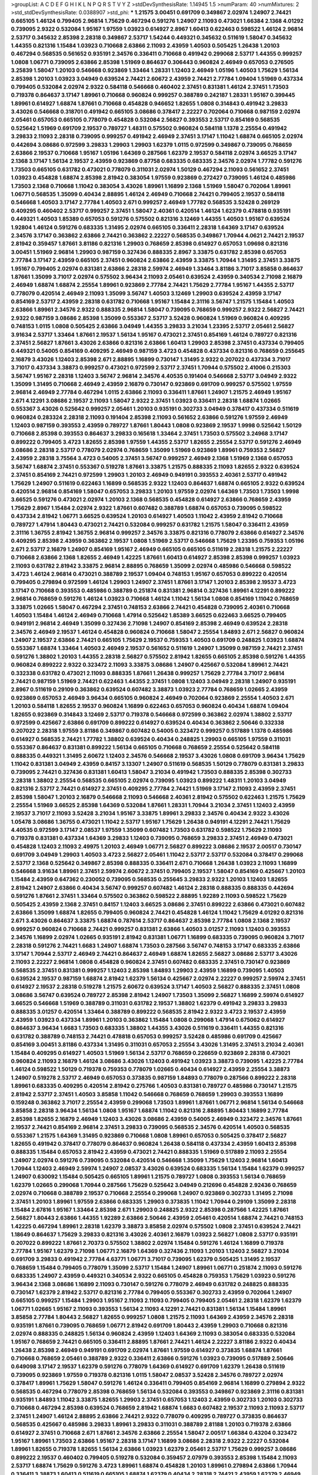 >groupList:
A C D E F G H I K L
N P Q R S T V Y Z 
>stdDevSynthesisRate:
1.14945 1.5 
>numParam:
40
>numMixtures:
2
>std_stdDevSynthesisRate:
0.0388907
>std_phi:
***
1.21575 3.00451 0.691709 0.349867 2.02974 1.24907 2.74421 0.665105 1.46124 0.799405
2.96814 1.75629 0.467294 0.591276 1.24907 2.11093 0.473021 1.66384 2.1368 4.01292
0.739095 2.9322 0.532084 1.95167 1.97559 1.03923 0.614927 2.8967 1.60413 0.622463
0.598522 1.46124 2.96814 2.53717 0.345632 2.85398 2.28318 0.349867 2.53717 1.54244
0.449321 0.345632 0.511619 1.58047 0.345632 1.44355 0.821316 1.15484 1.03923 0.710668
2.63866 2.11093 2.43959 1.40503 0.505425 1.26438 1.20103 0.467294 0.568535 0.561652
0.935191 2.34576 0.336411 0.710668 0.491942 0.299068 2.53717 1.44355 0.999257 1.0808
1.06771 0.739095 2.63866 2.85398 1.51969 0.864637 0.306443 0.960824 2.46949 0.657053
0.276505 3.25839 1.58047 1.20103 0.546668 0.923869 1.33464 1.28331 1.12403 2.46949
1.05196 1.40503 1.75629 1.56134 2.85398 1.20103 1.03923 3.04949 0.639524 2.74421
2.60672 2.43959 2.74421 2.77784 1.09404 1.51969 0.437334 0.799405 0.532084 2.02974
2.9322 0.584118 0.546668 0.460402 2.37451 0.831381 1.46124 2.37451 1.73503 0.719378
0.864637 3.17147 1.89961 0.710668 0.960824 0.999257 0.388789 0.242187 1.28331 1.95167
0.399445 1.89961 0.614927 1.68874 1.87661 0.710668 0.454828 0.946652 1.82655 1.0808
0.314843 0.491942 3.29833 3.43026 0.546668 0.318701 0.491942 0.665105 3.08686 0.378417
2.22227 0.702064 0.710668 0.987159 2.02974 2.05461 0.657053 0.665105 0.778079 0.454828
0.532084 2.56827 0.393553 2.53717 0.854169 0.568535 0.525642 1.51969 0.691709 2.19537
0.789727 1.48311 0.575502 0.960824 0.584118 1.1378 2.25554 0.491942 3.29833 2.11093
2.28318 0.739095 0.999257 0.491942 2.46949 2.37451 3.17147 1.11042 1.68874 0.665105
2.02974 0.442694 3.08686 0.972599 3.29833 1.29903 1.29903 1.62379 1.0115 0.972599
0.349867 0.739095 0.768659 2.63866 2.19537 0.710668 1.95167 1.05196 1.64369 0.287566
1.62379 2.19537 0.584118 2.02974 3.66525 3.17147 2.1368 3.17147 1.56134 2.19537
2.43959 0.923869 0.87758 0.683335 0.683335 2.34576 2.02974 1.77782 0.591276 1.73503
0.665105 0.631782 0.473021 0.778079 0.311031 2.02974 1.50129 0.467294 2.11093 0.561652
2.37451 1.03923 0.454828 1.68874 2.85398 2.81942 0.383054 1.97559 0.923869 0.272427
0.739095 1.46124 0.485986 1.73503 2.1368 0.710668 1.11042 0.383054 3.43026 1.89961
1.16899 2.1368 1.51969 1.58047 0.702064 1.89961 1.06771 0.568535 1.35099 0.40434
2.88895 1.46124 2.46949 0.710668 2.74421 0.799405 2.19537 0.584118 0.546668 1.40503
3.17147 2.77784 1.40503 2.671 0.999257 2.46949 1.77782 0.568535 3.52428 0.269129
0.409295 0.460402 2.53717 0.999257 2.37451 1.58047 2.40361 0.420514 1.46124 1.62379
0.478818 0.935191 0.449321 1.40503 1.85389 0.657053 0.591276 0.575502 0.821316 3.12469
1.44355 1.40503 1.95167 0.639524 1.92804 1.46124 0.591276 0.683335 1.31495 2.02974
0.665105 0.336411 2.28318 1.64369 3.17147 0.639524 2.34576 3.17147 0.363862 2.63866
2.74421 0.363862 2.22227 0.568535 0.349867 1.70944 4.0621 2.74421 2.19537 2.81942
0.359457 1.87661 3.81186 0.821316 1.29903 0.768659 2.85398 0.614927 0.657053 1.09698
0.821316 3.00451 1.51969 2.96814 1.29903 0.987159 0.327436 0.888335 2.8967 3.33875
0.631782 2.85398 0.657053 2.77784 3.17147 2.43959 0.665105 2.37451 0.960824 2.63866
2.43959 3.33875 1.70944 1.31495 2.37451 3.33875 1.95167 0.799405 2.02974 0.831381
2.63866 2.28318 2.59974 2.46949 1.33464 3.81186 3.71017 3.85858 0.864637 1.87661
1.35099 3.71017 2.02974 0.575502 3.96434 2.11093 2.05461 0.639524 2.43959 0.340534
2.71098 2.16879 2.46949 1.68874 1.68874 2.25554 1.89961 0.923869 2.77784 2.74421
1.75629 2.77784 1.95167 1.44355 2.53717 0.778079 0.420514 2.46949 2.11093 1.35099
3.56747 1.40503 3.12469 1.29903 0.639524 2.43959 3.17147 0.854169 2.53717 2.43959
2.28318 0.631782 0.710668 1.95167 1.15484 2.31116 3.56747 1.21575 1.15484 1.40503
2.63866 1.89961 2.34576 2.9322 0.888335 2.96814 1.58047 0.739095 0.768659 0.999257
2.9322 2.56827 2.74421 2.9322 0.987159 3.08686 2.85398 1.35099 0.553367 2.53717
3.52428 0.960824 1.51969 0.960824 0.409295 0.748153 1.0115 1.0808 0.505425 2.63866
3.04949 1.44355 3.29833 3.21034 1.23395 2.53717 2.05461 2.56827 3.91634 2.53717
1.33464 1.87661 2.19537 1.56134 1.95167 0.473021 2.37451 0.854169 1.46124 0.789727
0.821316 2.37451 2.56827 1.87661 3.43026 2.63866 0.821316 2.63866 1.60413 1.29903
2.85398 2.37451 0.437334 0.799405 0.449321 0.54005 0.854169 0.409295 2.46949 0.987159
3.4723 0.454828 0.437334 0.821316 0.768659 0.255645 2.16879 3.43026 1.12403 2.85398
2.671 2.88895 1.16899 0.730147 1.31495 2.9322 0.207022 0.437334 3.71017 3.71017
0.437334 3.38873 0.999257 0.473021 0.972599 2.53717 2.37451 1.70944 0.575502 2.41006
0.215303 3.56747 1.95167 2.28318 1.12403 3.56747 2.96814 2.34576 4.40535 0.191404
0.546668 2.53717 3.04949 2.9322 1.35099 1.31495 0.710668 2.46949 2.43959 2.16879
0.730147 0.923869 0.691709 0.999257 0.575502 1.97559 2.96814 2.46949 2.77784 0.467294
1.0115 2.63866 2.11093 0.336411 1.87661 1.24907 1.21575 2.46949 1.95167 2.671
4.12291 3.08686 2.19537 2.11093 1.58047 2.9322 2.37451 1.03923 0.336411 2.28318
1.68874 1.02665 0.553367 3.43026 0.525642 0.999257 2.05461 1.20103 0.935191 0.302733
3.04949 0.378417 0.437334 0.511619 0.960824 0.283324 2.28318 2.11093 0.191404 2.85398
2.11093 0.561652 2.63866 0.591276 1.97559 2.46949 1.12403 0.987159 0.393553 2.43959
0.789727 1.87661 1.80443 1.0808 0.923869 2.19537 1.9998 0.525642 1.50129 0.710668
2.85398 0.393553 0.864637 3.29833 0.165618 1.33464 2.37451 1.73503 0.575502 3.24968
3.17147 0.899222 0.799405 3.4723 1.82655 2.85398 1.97559 1.44355 2.53717 1.82655
2.25554 2.53717 0.591276 2.46949 3.08686 2.28318 2.53717 0.778079 2.02974 0.768659
1.35099 1.51969 0.923869 1.89961 0.759353 2.56827 2.43959 2.28318 3.75564 3.4723
0.54005 2.37451 3.56747 0.999257 2.46949 2.1368 1.51969 2.1368 0.657053 3.56747
1.68874 2.37451 0.553367 0.519278 1.87661 3.33875 1.21575 0.888335 2.11093 1.82655
2.9322 0.639524 2.37451 0.854169 2.74421 0.972599 1.29903 1.20103 2.46949 0.949191
0.393553 2.40361 2.53717 0.491942 1.75629 1.24907 0.511619 0.622463 1.16899 0.568535
2.9322 1.12403 0.864637 1.68874 0.665105 2.9322 0.639524 0.420514 2.96814 0.854169
1.58047 0.657053 3.29833 1.20103 1.97559 2.02974 1.64369 1.73503 1.73503 1.9998
3.66525 0.591276 0.473021 2.02974 1.20103 2.1368 0.568535 0.454828 0.614927 2.63866
0.768659 2.43959 1.75629 2.8967 1.15484 2.02974 2.9322 1.87661 0.607482 0.388789
1.68874 0.657053 0.739095 0.598522 0.437334 2.81942 1.06771 3.66525 0.639524 1.20103
0.614927 1.40503 1.11042 2.43959 2.81942 0.710668 0.789727 1.47914 1.80443 0.473021
2.74421 0.532084 0.999257 0.631782 1.21575 1.58047 0.336411 2.43959 2.31116 1.36755
2.81942 1.36755 2.96814 0.999257 2.34576 3.33875 0.821316 0.778079 2.63866 0.614927
2.34576 0.409295 2.85398 2.43959 0.363862 2.19537 1.0808 1.51969 2.53717 0.546668
1.75629 1.23395 0.759353 1.05196 2.671 2.53717 2.16879 1.24907 0.854169 1.95167
2.46949 0.665105 0.665105 0.511619 2.28318 1.21575 2.22227 0.710668 2.63866 2.1368
1.82655 2.46949 1.42225 1.87661 1.60413 0.614927 2.85398 2.85398 0.999257 1.03923
2.11093 0.631782 2.81942 3.33875 2.96814 2.88895 0.768659 1.35099 2.02974 0.485986
0.546668 0.598522 3.4723 1.46124 2.96814 0.473021 0.388789 2.19537 1.09404 0.748153
1.95167 0.657053 0.899222 0.420514 0.799405 0.279894 0.972599 1.46124 1.29903 1.24907
2.37451 1.87661 3.17147 1.20103 2.85398 2.19537 3.4723 3.17147 0.710668 0.393553
0.485986 0.388789 0.251874 0.831381 2.96814 0.327436 1.89961 4.12291 0.899222 2.96814
0.768659 0.591276 1.46124 1.03923 0.710668 1.46124 1.11042 1.56134 1.0808 0.854169
1.11042 0.768659 3.33875 1.02665 1.58047 0.467294 2.37451 0.748153 2.63866 2.74421
0.454828 0.739095 2.40361 0.710668 1.40503 1.15484 1.46124 2.46949 0.710668 1.47914
0.525642 1.85389 3.66525 0.622463 3.66525 0.799405 0.949191 2.96814 2.46949 1.35099
0.327436 2.71098 1.24907 0.854169 2.85398 2.46949 0.639524 2.28318 2.34576 2.46949
2.19537 1.46124 0.454828 0.960824 0.710668 1.58047 2.25554 1.84893 2.671 2.56827
0.960824 1.24907 2.19537 2.63866 2.74421 0.665105 1.75629 2.19537 0.759353 1.40503
0.691709 0.248825 1.03923 1.68874 0.553367 1.68874 1.33464 1.40503 2.46949 2.19537
0.561652 0.511619 1.24907 1.35099 0.987159 2.74421 2.37451 0.591276 1.38802 1.20103
1.44355 2.28318 2.56827 0.575502 2.81942 1.82655 0.665105 2.85398 0.591276 1.44355
0.960824 0.899222 2.9322 0.323472 2.11093 3.33875 3.08686 1.24907 0.425667 0.532084
1.89961 2.74421 0.332338 0.631782 0.473021 2.11093 0.888335 1.87661 1.26438 0.999257
1.75629 2.77784 3.71017 2.96814 2.74421 0.987159 1.51969 2.74421 0.622463 1.44355
2.37451 1.0808 1.12403 3.04949 2.28318 1.24907 0.935191 2.8967 0.511619 0.29109
0.363862 0.639524 0.607482 3.38873 1.03923 2.77784 0.768659 1.02665 2.43959 0.923869
0.657053 2.46949 3.96434 0.665105 0.960824 2.46949 0.702064 0.923869 2.25554 1.40503
2.671 1.20103 0.584118 1.82655 2.19537 0.960824 1.16899 0.622463 0.657053 0.960824
0.40434 1.68874 1.09404 1.82655 0.923869 0.314843 3.12469 2.53717 0.719378 0.546668
0.972599 0.363862 2.02974 1.38802 2.53717 0.972599 0.425667 2.63866 0.691709 0.899222
0.614927 0.639524 0.40434 0.363862 2.50646 0.332338 0.207022 2.28318 1.97559 3.81186
0.349867 0.607482 0.54005 0.323472 0.999257 0.517889 1.1378 0.485986 0.614927 0.568535
2.74421 1.77782 1.38802 0.639524 0.40434 0.248825 1.29903 0.665105 1.97559 0.311031
0.553367 0.864637 0.831381 0.899222 1.56134 0.665105 0.710668 0.768659 2.25554 0.525642
0.584118 0.888335 0.449321 1.31495 2.60672 1.12403 2.34576 0.546668 2.19537 3.43026
1.0808 0.691709 3.96434 1.75629 1.11042 0.831381 3.04949 2.43959 0.84157 3.13307
1.24907 0.511619 0.568535 1.50129 0.778079 0.831381 3.29833 0.739095 2.74421 0.327436
0.831381 1.60413 1.58047 3.21034 0.491942 1.73503 0.888335 2.85398 0.302733 2.28318
1.38802 2.25554 0.568535 0.665105 2.02974 0.739095 1.03923 0.899222 1.48311 1.20103
3.04949 0.821316 2.53717 2.74421 0.614927 2.37451 0.409295 2.77784 2.74421 1.51969
3.17147 2.11093 2.43959 2.37451 2.85398 1.58047 1.20103 2.16879 0.546668 2.11093
0.546668 2.40361 2.81942 0.575502 0.622463 1.21575 1.75629 2.25554 1.51969 3.66525
2.85398 1.64369 0.532084 1.87661 1.28331 1.70944 3.21034 2.37451 1.12403 2.43959
2.19537 3.71017 2.11093 3.52428 3.21034 1.95167 3.33875 1.89961 3.29833 2.34576
0.40434 2.9322 3.43026 1.05478 3.08686 1.36755 0.473021 1.11042 2.53717 1.95167
1.75629 1.26438 0.949191 4.12291 2.74421 1.75629 4.40535 0.972599 3.17147 2.08537
1.97559 1.35099 0.607482 1.73503 0.631782 0.598522 1.75629 2.11093 0.719378 0.831381
0.437334 1.64369 3.29833 1.12403 0.739095 0.768659 3.29833 2.37451 2.46949 0.473021
0.454828 1.12403 2.11093 2.49975 1.20103 2.46949 1.06771 2.56827 0.899222 3.08686
2.19537 2.00517 0.730147 0.691709 3.04949 1.29903 1.40503 3.4723 2.56827 2.05461
1.11042 2.53717 2.53717 0.532084 0.378417 0.299068 2.53717 2.1368 0.525642 0.349867
2.85398 0.888335 0.336411 2.671 0.710668 1.26438 1.03923 2.11093 1.16899 0.546668
3.91634 1.89961 2.37451 2.59974 2.60672 2.37451 0.799405 2.19537 1.58047 0.854169
0.425667 1.20103 1.15484 2.43959 0.647362 0.230052 0.739095 0.568535 0.255645 3.29833
2.9322 1.20103 1.12403 1.82655 2.81942 1.24907 2.63866 0.40434 3.56747 0.999257
0.607482 1.46124 2.28318 0.888335 0.888335 0.442694 0.591276 1.87661 2.37451 1.33464
0.575502 0.363862 0.598522 2.88895 1.92289 2.11093 0.598522 1.75629 0.505425 2.43959
2.1368 2.37451 0.84157 1.12403 3.66525 3.08686 2.37451 0.899222 2.63866 0.473021
0.607482 2.63866 1.35099 1.68874 1.82655 0.799405 0.960824 2.74421 0.454828 1.46124
1.11042 1.75629 4.01292 0.821316 2.671 3.43026 0.864637 3.33875 1.68874 0.787614
2.53717 0.864637 2.85398 2.77784 1.0808 2.1368 2.19537 0.999257 0.960824 0.710668
2.74421 0.999257 0.831381 2.63866 1.40503 3.01257 2.11093 1.12403 0.393553 2.34576
1.16899 2.02974 1.02665 0.935191 2.81942 0.831381 1.06771 1.16899 0.683335 0.739095
0.960824 3.71017 2.28318 0.591276 2.74421 1.6683 1.24907 1.68874 1.73503 0.287566
3.56747 0.748153 3.17147 0.683335 2.63866 3.17147 1.70944 2.53717 2.46949 2.74421
0.864637 2.46949 1.68874 1.82655 2.56827 3.08686 2.53717 3.43026 2.11093 2.22227
2.96814 1.0808 0.454828 0.960824 2.37451 0.607482 0.683335 2.37451 0.730147 0.923869
0.568535 2.37451 0.831381 0.999257 1.12403 2.85398 1.84893 1.29903 2.43959 1.16899
0.739095 1.40503 0.639524 2.19537 0.987159 1.68874 2.81942 1.62379 1.56134 0.425667
2.02974 2.22227 0.999257 2.59974 2.37451 0.614927 2.19537 2.28318 0.519278 1.21575
2.60672 0.639524 3.17147 1.40503 2.56827 0.888335 2.37451 1.0808 3.08686 3.56747
0.639524 0.789727 2.85398 2.81942 1.24907 1.73503 1.35099 2.56827 1.16899 2.59974
0.614927 3.66525 0.546668 1.51969 0.388789 0.311031 0.631782 2.19537 1.38802 1.62379
0.491942 3.29833 3.29833 0.888335 3.01257 0.420514 1.33464 0.388789 0.899222 0.568535
2.81942 2.9322 3.4723 2.19537 2.43959 2.43959 1.03923 0.437334 1.89961 1.20103
0.363862 1.15484 1.0808 0.299068 1.47914 0.675062 0.614927 0.864637 3.96434 1.6683
1.73503 0.683335 1.38802 1.44355 3.43026 0.511619 0.336411 1.44355 0.821316 0.631782
0.388789 0.748153 2.74421 0.478818 0.657053 0.999257 3.52428 0.485986 0.691709 0.425667
0.854169 3.00451 3.81186 0.437334 1.31495 0.311031 0.657053 2.25554 3.43026 1.31495
2.37451 3.21034 2.40361 1.15484 0.409295 0.614927 1.40503 1.51969 1.56134 2.53717
0.768659 0.226659 0.923869 2.28318 0.473021 0.960824 2.11093 2.16879 1.46124 3.08686
3.43026 1.12403 0.491942 1.03923 3.38873 0.739095 1.42225 2.77784 1.46124 0.598522
1.50129 0.719378 0.759353 0.778079 1.02665 0.40434 0.614927 2.43959 2.25554 3.38873
1.24907 0.519278 2.53717 2.46949 0.657053 0.373835 0.987159 1.84893 0.778079 0.287566
0.899222 2.28318 1.89961 0.683335 0.409295 0.420514 2.81942 0.275766 1.40503 0.831381
0.789727 0.485986 0.730147 1.21575 2.81942 2.53717 2.37451 1.40503 3.85858 1.11042
0.546668 0.768659 0.768659 1.29903 0.393553 1.16899 0.159248 0.363862 3.71017 2.25554
2.43959 0.299068 1.73503 1.89961 1.87661 1.06771 2.96814 1.56134 0.546668 3.85858
2.28318 3.96434 1.56134 1.0808 1.95167 1.68874 1.11042 0.821316 2.88895 1.80443
1.16899 2.77784 2.85398 1.82655 2.16879 2.46949 1.12403 3.43026 3.08686 2.43959
0.54005 2.46949 0.323472 2.34576 1.87661 2.19537 2.74421 0.854169 2.96814 2.37451
3.29833 0.739095 0.568535 2.34576 0.420514 1.40503 0.568535 0.553367 1.21575 1.64369
1.31495 0.923869 0.710668 1.0808 1.89961 0.657053 0.505425 0.378417 2.56827 1.82655
0.491942 0.378417 0.778079 0.864637 0.960824 1.26438 0.584118 0.437334 2.43959 1.60413
2.85398 0.888335 1.15484 0.657053 2.81942 2.43959 0.473021 2.74421 0.888335 1.51969
0.517889 2.11093 2.25554 1.24907 2.02974 0.591276 0.739095 0.532084 0.420514 0.546668
1.35099 1.75629 1.12403 2.96814 1.60413 1.70944 1.12403 2.46949 2.59974 1.24907
2.08537 3.43026 0.639524 0.683335 1.56134 1.15484 1.62379 0.999257 1.24907 0.630092
1.15484 0.505425 0.665105 1.89961 1.21575 0.789727 1.0808 0.393553 1.56134 0.768659
1.62379 1.02665 0.299068 1.70944 0.287566 1.75629 0.525642 3.04949 0.212696 0.454828
2.92436 0.768659 2.02974 0.710668 0.388789 2.19537 0.710668 2.25554 0.299068 1.24907
0.923869 0.302733 1.31495 2.71098 2.37451 1.20103 1.89961 1.97559 2.63866 0.683335
1.29903 0.373835 1.11042 1.70944 0.29109 1.35099 2.28318 1.15484 2.67816 1.95167
1.33464 2.85398 2.671 1.29903 0.248825 2.9322 2.85398 0.287566 1.42225 1.87661
2.56827 1.80443 2.63866 1.44355 1.92289 2.63866 2.50646 2.43959 2.05461 0.420514
1.68874 2.74421 0.748153 1.42225 0.467294 1.89961 2.28318 1.62379 3.38873 3.85858
2.02974 0.575502 1.0808 2.37451 0.639524 2.74421 1.18649 0.864637 1.75629 3.29833
0.821316 3.43026 2.40361 2.16879 1.03923 2.56827 1.0808 2.53717 0.935191 0.207022
0.899222 1.87661 2.70373 0.575502 1.38802 2.02974 1.15484 0.591276 1.46124 1.16899
0.719378 2.77784 1.95167 1.62379 2.71098 1.06771 2.16879 1.64369 0.327436 2.11093
1.20103 1.12403 2.56827 3.21034 0.691709 3.29833 0.491942 2.77784 4.63771 1.06771
3.71017 0.739095 1.62379 0.505425 1.31495 2.19537 0.768659 1.15484 0.799405 0.778079
1.35099 2.53717 1.15484 1.24907 1.89961 1.06771 0.251874 2.11093 0.591276 0.683335
1.24907 2.43959 0.449321 0.340534 2.9322 0.665105 0.454828 0.759353 1.75629 1.03923
0.591276 3.96434 2.1368 3.08686 1.16899 2.11093 0.730147 0.591276 0.778079 2.46949
0.631782 0.248825 0.888335 0.730147 1.62379 2.81942 2.53717 0.821316 2.77784 0.799405
0.553367 0.302733 2.43959 0.702064 1.24907 0.665105 0.999257 1.15484 1.29903 1.95167
2.11093 2.11093 0.799405 0.799405 2.05461 2.28318 1.62379 1.62379 1.06771 1.02665
1.95167 2.11093 0.393553 1.56134 2.11093 4.12291 2.74421 0.831381 1.56134 1.15484
1.89961 3.85858 2.77784 1.80443 2.56827 1.82655 0.999257 1.0808 1.21575 2.11093
1.64369 2.43959 2.34576 2.28318 0.935191 1.87661 0.739095 0.768659 1.06771 2.81942
0.691709 1.80443 2.43959 1.29903 0.710668 0.821316 2.02974 0.888335 0.248825 1.56134
0.960824 2.43959 1.12403 1.64369 2.11093 0.383054 0.683335 0.532084 1.95167 0.768659
2.74421 0.665105 0.336411 2.88895 1.87661 2.74421 1.46124 2.22227 3.81186 2.9322
0.40434 1.26438 2.85398 2.46949 0.949191 0.691709 2.02974 1.87661 1.97559 0.614927
0.373835 1.68874 1.87661 0.710668 0.768659 2.05461 0.388789 2.9322 0.336411 2.63866
0.591276 1.03923 0.739095 0.517889 2.50646 0.649098 3.17147 2.19537 1.62379 0.591276
0.778079 1.64369 0.614927 0.691709 1.62379 1.26438 0.511619 0.739095 0.923869 1.97559
0.719378 0.821316 1.0115 1.58047 2.08537 3.52428 2.34576 0.789727 2.02974 0.378417
1.89961 1.75629 1.58047 0.591276 1.46124 0.336411 0.799405 0.854169 2.96814 1.16899
0.279894 2.9322 0.568535 0.467294 0.778079 2.85398 0.768659 1.56134 0.532084 0.393553
0.349867 0.923869 2.31116 0.831381 0.935191 1.84893 1.11042 3.33875 1.82655 1.29903
2.37451 0.657053 1.12403 2.43959 0.302733 1.20103 0.302733 0.710668 0.467294 2.85398
0.639524 0.768659 2.81942 1.68874 1.6683 0.607482 2.19537 2.11093 2.11093 2.53717
2.37451 1.24907 1.46124 2.88895 2.63866 2.74421 2.9322 0.778079 0.409295 0.789727
0.373835 0.864637 0.568535 0.425667 0.485986 3.29833 1.89961 3.29833 0.311031 0.388789
2.81188 1.20103 0.719378 2.63866 0.614927 2.37451 0.710668 2.671 1.87661 2.34576
2.63866 2.25554 1.58047 2.00517 1.66384 0.43204 0.323472 1.95167 1.89961 1.73503
2.63866 1.95167 2.28318 3.17147 1.16899 3.08686 2.28318 2.9322 2.22227 0.532084
1.89961 1.82655 0.719378 1.82655 1.56134 2.63866 1.03923 1.62379 2.05461 2.53717
1.75629 0.999257 3.08686 0.899222 2.19537 0.460402 0.799405 0.519278 0.532084 0.359457
2.07979 0.393553 2.85398 1.15484 2.11093 2.53717 1.68874 1.75629 0.591276 3.4723
1.89961 1.68874 0.454828 1.20103 1.89961 0.279894 2.63866 1.70944 0.336411 3.38873
1.60413 0.511619 0.665105 1.68874 1.62379 0.40434 2.28318 2.74421 2.43959 1.62379
2.46949 0.525642 3.08686 0.739095 0.491942 0.584118 0.768659 0.999257 2.96814 2.81942
0.935191 0.789727 2.02974 0.657053 0.437334 1.38802 2.81942 2.74421 1.89961 3.56747
1.95167 2.56827 0.854169 2.77784 3.62088 0.631782 1.92289 1.03923 1.75629 1.92804
1.0808 2.63866 1.44355 2.671 0.532084 0.591276 0.363862 0.336411 0.799405 3.21034
1.11042 2.1368 3.33875 0.349867 1.68874 1.56134 2.671 0.546668 2.02974 1.68874
0.710668 0.888335 3.24968 2.24951 2.81942 0.710668 0.960824 1.40503 2.19537 0.388789
1.38802 2.02974 0.768659 2.74421 2.05461 2.08537 0.854169 1.95167 1.51969 2.19537
3.21034 1.15484 0.639524 2.37451 1.75629 0.639524 0.768659 1.77782 2.43959 0.511619
0.912684 1.12403 2.11093 1.68874 2.46949 1.12403 0.809202 2.96814 2.34576 0.485986
2.63866 3.04949 0.864637 2.63866 1.26438 2.11093 1.82655 1.03923 3.4723 3.08686
2.40361 2.9322 1.46124 2.77784 2.25554 0.710668 1.56134 2.37451 3.66525 1.68874
1.20103 0.568535 1.89961 3.21034 1.97559 4.12291 1.35099 2.08537 1.89961 0.710668
1.75629 2.56827 2.71098 0.935191 1.51969 0.437334 0.505425 1.58047 3.21034 2.96814
0.607482 1.40503 2.81942 3.38873 1.46124 2.25554 0.437334 0.449321 2.22227 1.70944
2.74421 2.74421 1.28331 2.9322 1.54244 2.53717 1.62379 0.29109 0.691709 1.62379
0.799405 2.43959 0.657053 2.77784 0.546668 2.37451 0.683335 1.95167 0.843827 0.639524
2.63866 0.888335 2.70373 2.37451 0.491942 1.97559 1.56134 1.75629 2.46949 2.34576
2.63866 1.68874 0.607482 0.972599 0.831381 0.710668 1.82655 1.87661 1.29903 1.58047
0.960824 0.40434 0.631782 1.28331 0.29109 1.56134 0.899222 1.26438 2.02974 0.279894
1.80443 0.665105 1.20103 1.87661 0.359457 1.15484 1.38802 0.437334 2.16879 2.28318
0.437334 1.82655 2.11093 0.999257 0.467294 0.553367 2.19537 0.525642 3.29833 1.27987
2.43959 0.710668 0.221204 0.768659 2.53717 0.691709 2.63866 0.491942 1.24907 1.23395
2.63866 2.74421 0.683335 0.505425 0.345632 0.972599 3.56747 0.532084 0.491942 2.63866
0.935191 1.35099 2.22227 1.51969 1.03923 0.425667 2.85398 1.20103 1.24907 2.34576
3.17147 1.51969 1.6683 3.04949 1.26438 2.43959 2.85398 2.19537 1.84893 2.74421
0.759353 2.46949 2.28318 0.546668 0.336411 1.20103 1.40503 1.40503 2.96814 0.40434
0.730147 4.01292 0.532084 2.40361 1.16899 1.56134 0.789727 0.546668 3.08686 1.20103
2.671 0.809202 0.657053 2.31736 2.02974 1.56134 0.525642 0.739095 4.12291 3.38873
3.08686 1.35099 1.82655 0.54005 2.60672 0.789727 0.546668 2.56827 0.546668 2.37451
0.279894 1.0808 0.691709 2.11093 1.68874 0.683335 0.923869 1.75629 2.02974 1.62379
2.85398 1.68874 0.683335 0.525642 0.415423 1.23065 0.467294 0.525642 1.64369 0.821316
0.923869 0.710668 2.56827 1.40503 0.768659 1.89961 1.44355 1.46124 1.02665 2.74421
1.0808 1.0808 1.01422 1.28331 2.43959 3.43026 2.53717 1.62379 1.15484 0.532084
0.393553 0.710668 1.97559 1.77782 0.831381 0.525642 1.85389 1.35099 2.02974 1.20103
3.52428 3.33875 2.63866 0.665105 1.82655 2.05461 0.349867 2.9322 1.21575 0.657053
0.349867 0.363862 1.23395 4.12291 0.323472 1.70944 0.525642 0.647362 1.16899 0.811372
2.19537 0.888335 2.81942 0.437334 0.899222 2.9322 2.85398 0.598522 2.71098 2.11093
1.06771 1.38802 0.437334 0.831381 0.420514 0.230052 3.17147 3.08686 0.691709 0.639524
0.864637 1.75629 1.50129 2.96814 3.04949 3.08686 1.89961 2.43959 1.40503 2.43959
0.809202 1.82655 1.0808 2.671 3.17147 1.89961 0.532084 0.935191 1.03923 1.24907
3.33875 1.87661 1.06771 2.46949 2.56827 2.37451 0.949191 1.70944 1.06771 1.36755
1.56134 1.70944 3.17147 0.888335 2.43959 1.40503 1.35099 1.12403 2.74421 1.44355
3.66525 2.34576 0.789727 3.29833 2.9322 1.75629 0.789727 1.16899 0.532084 1.21575
2.00517 1.87661 0.631782 3.85858 2.63866 1.97559 0.591276 0.683335 0.532084 3.96434
1.51969 3.21034 0.294657 0.710668 1.24907 2.74421 1.89961 0.314843 1.80443 2.96814
1.68874 0.480102 1.82655 2.9322 3.52428 2.671 1.82655 1.50129 2.74421 0.710668
2.96814 3.96434 0.730147 0.923869 0.485986 2.85398 3.33875 0.972599 0.449321 2.37451
0.323472 0.575502 0.425667 1.33464 1.97559 1.0808 2.43959 2.28318 1.87661 0.442694
1.12403 1.75629 3.17147 3.24968 0.759353 2.96814 3.43026 0.759353 2.74421 2.671
0.415423 2.53717 1.68874 0.821316 2.63866 0.283324 3.29833 1.46124 1.0808 2.31736
2.96814 1.9998 3.56747 0.999257 1.58047 1.15484 0.999257 0.442694 0.215303 0.546668
3.04949 1.82655 0.454828 2.63866 2.43959 1.09404 2.81942 1.03923 0.691709 1.20103
0.675062 2.46949 1.24907 2.77784 1.46124 1.92289 1.26438 0.665105 2.85398 3.04949
1.02665 1.35099 2.11093 0.739095 0.960824 1.12403 0.584118 3.52428 1.56134 1.38802
2.671 1.82655 1.70944 0.854169 2.28318 3.04949 1.75629 0.683335 0.748153 2.71098
2.74421 2.63866 1.89961 0.935191 1.20103 0.809202 3.33875 3.21034 3.04949 0.691709
0.568535 1.73503 0.485986 0.437334 2.74421 1.24907 0.561652 0.415423 3.21034 2.19537
2.05461 2.9322 3.21034 2.28318 1.15484 2.1368 2.28318 0.759353 2.60672 1.05196
2.56827 2.46949 1.50129 1.15484 0.393553 2.85398 2.9322 3.4723 1.44355 3.56747
3.38873 0.960824 3.04949 0.299068 1.62379 2.63866 2.31736 1.24907 2.1368 1.46124
1.21575 1.6683 0.525642 2.74421 0.665105 0.546668 0.319556 1.03923 1.02665 0.639524
0.759353 0.665105 2.85398 0.546668 0.935191 0.473021 3.43026 0.327436 0.888335 0.719378
1.35099 0.614927 2.71098 0.478818 2.671 1.80443 2.96814 1.29903 0.336411 2.37451
0.420514 0.949191 2.9322 2.37451 2.85398 0.294657 2.19537 0.525642 2.63866 2.56827
2.74421 0.624133 0.710668 1.03923 2.40361 2.46949 2.96814 1.26438 2.63866 2.671
0.622463 0.811372 0.730147 3.17147 1.95167 2.43959 2.53717 1.97559 1.15484 2.40361
1.15484 3.04949 0.532084 2.63866 1.21575 2.77784 0.739095 0.739095 1.02665 1.38802
1.56134 0.972599 2.46949 1.62379 2.46949 4.01292 0.987159 0.442694 3.56747 0.683335
1.15484 2.85398 0.568535 0.43204 0.359457 0.821316 0.923869 0.665105 1.87661 1.28331
3.08686 3.43026 0.261949 0.710668 1.0808 0.831381 0.442694 1.02665 2.28318 1.1378
0.221204 1.51969 3.00451 2.88895 3.17147 3.04949 1.68874 0.40434 1.56134 4.12291
2.11093 3.56747 2.74421 1.11042 3.52428 2.25554 3.17147 2.53717 2.81942 1.35099
1.95167 2.74421 1.40503 2.46949 1.03923 1.16899 0.546668 3.04949 1.51969 3.29833
0.657053 0.29109 0.888335 0.319556 1.95167 0.323472 2.63866 1.44355 1.20103 2.34576
1.05478 0.768659 2.34576 2.37451 2.77784 2.74421 2.19537 2.43959 2.19537 1.40503
0.831381 0.314843 2.50646 0.639524 1.06771 2.74421 0.505425 0.935191 2.31116 1.42225
2.56827 0.467294 2.14253 0.657053 2.19537 1.06771 0.960824 2.02974 2.11093 0.768659
1.12403 1.12403 2.96814 2.19537 1.64369 3.4723 0.40434 0.899222 0.935191 1.73503
1.82655 1.92289 3.4723 1.02665 1.68874 1.68874 0.378417 3.75564 2.81942 4.07299
1.73503 2.85398 0.899222 1.46124 2.34576 2.11093 0.363862 2.63866 1.82655 2.74421
2.41006 1.06771 1.24907 1.97559 0.575502 2.74421 2.46949 0.467294 2.46949 2.25554
3.08686 0.854169 1.68874 2.25554 2.74421 0.546668 2.28318 2.81942 0.378417 0.525642
0.768659 1.6683 1.50129 2.43959 0.314843 0.491942 2.63866 0.591276 2.11093 2.81942
2.9322 1.56134 1.56134 1.56134 1.97559 0.999257 0.748153 3.29833 1.75629 1.31495
2.37451 0.568535 1.29903 2.671 1.15484 2.85398 0.568535 2.28318 0.831381 1.0808
0.710668 2.63866 2.85398 2.43959 0.854169 0.683335 0.631782 0.302733 2.46949 2.43959
0.935191 0.546668 3.29833 2.74421 0.591276 1.95167 1.82655 1.12403 2.05461 3.29833
1.89961 0.719378 1.29903 1.06771 1.15484 2.96814 2.74421 2.74421 2.05461 1.12403
0.821316 0.639524 0.949191 2.34576 2.34576 2.25554 0.532084 3.38873 0.864637 2.81942
1.82655 1.12403 1.80443 0.972599 2.81942 1.89961 0.467294 2.9322 3.29833 1.29903
0.478818 0.923869 2.43959 1.46124 0.831381 2.46949 2.81942 2.28318 2.63866 1.29903
0.702064 0.631782 1.62379 2.77784 2.88895 2.63866 0.345632 1.02665 2.16879 2.02974
3.52428 0.899222 2.53717 0.622463 0.454828 0.575502 2.63866 2.19537 2.34576 2.96814
2.56827 3.29833 2.46949 1.0808 0.831381 1.38802 0.888335 2.31116 1.97559 0.511619
0.378417 1.16899 0.314843 2.19537 2.46949 2.74421 3.33875 2.9322 2.96814 2.53717
0.864637 0.768659 2.02974 1.26438 2.85398 0.336411 1.89961 0.831381 1.95167 3.43026
3.4723 3.81186 2.41006 3.71017 0.561652 1.51969 0.546668 1.89961 2.77784 2.02974
1.97559 1.46124 0.789727 2.96814 1.95167 1.62379 1.60413 2.05461 1.68874 2.37451
1.03923 0.768659 2.74421 0.349867 2.9322 0.999257 1.12403 0.40434 1.03923 1.29903
0.631782 1.75629 0.665105 1.40503 1.95167 2.37451 0.460402 2.19537 2.53717 2.43959
0.409295 0.258778 0.683335 0.302733 0.425667 0.40434 1.68874 1.46124 0.631782 0.999257
2.60672 0.799405 0.546668 0.702064 0.239255 1.0115 0.614927 1.95167 0.923869 1.20103
1.38802 0.778079 1.21575 0.388789 0.888335 0.657053 0.864637 1.12403 0.639524 1.06771
0.960824 2.77784 1.89961 1.09698 0.287566 1.82655 1.0808 1.15484 1.29903 1.35099
1.97559 1.60413 3.17147 0.972599 0.491942 1.02665 2.77784 0.311031 3.04949 0.739095
1.62379 1.70944 1.0115 0.799405 1.35099 0.532084 0.748153 1.21575 1.38802 1.73503
0.84157 1.12403 2.63866 0.553367 1.95167 0.568535 0.999257 0.532084 0.607482 0.393553
1.24907 1.56134 0.854169 0.29109 2.9322 0.232872 2.08537 0.899222 2.05461 0.269129
1.92289 3.29833 1.0808 2.63866 0.354155 0.639524 1.38802 1.35099 2.02974 2.63866
1.62379 1.82655 0.923869 0.799405 0.467294 0.710668 0.299068 1.02665 0.437334 1.75629
0.831381 1.40503 3.04949 0.29109 2.46949 0.449321 0.388789 2.96814 0.768659 0.179132
0.473021 1.0808 0.864637 0.345632 2.37451 0.327436 1.56134 2.81942 0.473021 2.08537
0.710668 2.53717 0.283324 0.888335 1.68874 0.710668 1.35099 2.16879 3.21034 0.497971
0.473021 0.899222 3.13307 0.460402 1.06771 2.74421 2.25554 1.0115 0.759353 1.95167
0.363862 0.923869 0.420514 0.591276 2.46949 1.95167 1.75629 1.70944 0.373835 0.511619
1.97559 0.525642 0.768659 0.639524 3.29833 0.935191 2.74421 2.49975 0.373835 0.336411
2.02974 2.74421 0.614927 1.02665 1.21575 1.0808 2.11093 2.19537 1.89961 0.363862
2.28318 1.24907 1.70944 0.584118 1.82655 0.683335 0.910242 1.95167 0.546668 0.710668
2.11093 2.46949 0.600128 2.74421 2.56827 1.35099 0.691709 2.28318 1.95167 1.50129
1.03923 0.454828 0.607482 2.28318 2.63866 3.17147 1.29903 0.265871 0.748153 0.831381
2.56827 0.923869 0.631782 1.0115 2.74421 1.68874 1.24907 0.768659 1.82655 1.56134
2.85398 0.340534 1.33464 2.53717 0.821316 1.62379 0.449321 0.575502 3.29833 0.614927
1.77782 0.591276 0.454828 0.491942 0.999257 1.15484 1.24907 1.23395 0.591276 0.854169
2.00517 3.17147 0.631782 0.497971 2.53717 3.08686 1.15484 2.34576 0.254961 2.02974
0.84157 0.831381 1.26438 0.561652 3.4723 1.56134 1.03923 0.665105 1.03923 0.584118
2.74421 1.20103 0.449321 0.525642 0.768659 0.575502 1.29903 0.888335 0.393553 2.9322
1.20103 2.05461 2.49975 1.68874 0.336411 0.478818 1.12403 3.75564 0.710668 0.532084
0.409295 0.899222 0.923869 0.223915 2.671 3.4723 2.40361 2.11093 1.05196 2.25554
0.665105 1.50129 1.75629 1.75629 1.05196 0.799405 2.53717 0.525642 0.409295 1.03923
2.56827 3.33875 0.999257 3.08686 0.420514 2.00517 2.43959 3.56747 0.454828 3.17147
2.28318 1.75629 1.92804 1.15484 2.25554 0.398376 2.11093 0.768659 0.691709 0.491942
1.87661 1.95167 2.1368 1.11042 1.82655 1.20103 2.31116 2.74421 2.46949 0.748153
3.29833 0.639524 2.63866 1.58047 0.319556 2.74421 3.75564 1.82655 2.74421 2.37451
1.31495 0.739095 2.63866 0.923869 1.14085 2.96814 1.38802 1.68874 0.467294 1.82655
1.42225 2.85398 1.18649 3.56747 1.62379 3.04949 1.97559 2.19537 0.972599 0.710668
1.58047 0.935191 2.28318 0.553367 0.491942 0.768659 1.42225 1.44355 1.18649 0.40434
0.809202 2.81942 0.768659 1.29903 2.28318 0.759353 2.81942 1.58047 2.81942 1.21575
1.84893 2.63866 0.647362 2.34576 0.491942 0.363862 0.935191 1.46124 0.554852 1.24907
1.44355 0.491942 0.683335 1.29903 2.02974 0.730147 1.29903 0.923869 1.51969 0.768659
2.28318 0.657053 4.63771 2.25554 0.368321 0.831381 0.575502 2.1368 1.95167 3.01257
1.40503 2.34576 4.0621 2.56827 1.03923 0.420514 0.864637 3.29833 2.9322 2.74421
0.505425 1.87661 2.19537 2.671 0.888335 1.80443 2.53717 0.239255 2.74421 0.768659
0.665105 2.34576 1.51969 2.43959 1.75629 2.25554 1.89961 2.11093 1.29903 1.35099
0.420514 1.95167 0.345632 0.519278 0.251874 2.37451 2.77784 2.28318 0.831381 0.949191
3.81186 2.11093 0.683335 0.591276 0.29109 0.639524 2.11093 2.53717 0.622463 2.25554
1.87661 1.11042 1.58047 0.584118 3.04949 0.899222 2.43959 3.33875 2.74421 2.81942
2.22227 1.06771 0.710668 2.1368 1.16899 0.269129 1.97559 2.63866 0.854169 0.491942
2.19537 1.42225 2.19537 2.05461 0.420514 0.485986 1.68874 0.864637 3.13307 2.74421
0.174353 0.768659 0.415423 0.546668 1.68874 1.24907 1.44355 0.631782 0.454828 1.68874
0.657053 1.58047 1.87661 1.58047 1.44355 1.82655 1.40503 0.561652 0.821316 0.639524
2.96814 2.28318 1.56134 2.22227 0.265871 2.28318 0.425667 0.799405 1.06771 0.999257
0.710668 0.349867 2.08537 2.56827 0.614927 0.319556 0.831381 0.437334 0.831381 1.87661
0.568535 1.33464 2.81942 0.854169 1.33464 0.710668 0.691709 0.739095 0.568535 2.05461
2.671 2.43959 0.393553 0.960824 2.88895 2.63866 1.11042 2.37451 0.899222 1.03923
1.82655 1.58047 1.03923 1.38802 2.96814 0.683335 2.96814 0.831381 1.35099 0.799405
0.799405 0.505425 3.08686 2.96814 1.0808 0.854169 1.29903 0.864637 1.35099 0.789727
1.89961 1.06771 1.75629 1.29903 1.03923 2.46949 0.299068 1.29903 2.671 1.95167
2.31736 1.16899 1.58047 2.53717 2.31116 0.591276 0.912684 2.63866 3.56747 1.51969
1.82655 3.29833 2.37451 0.511619 1.6683 1.95167 0.473021 2.02974 1.58047 2.05461
1.40503 1.11042 0.262652 2.56827 0.854169 1.31495 1.42225 1.47914 1.82655 1.06771
1.20103 2.1368 3.17147 1.24907 1.6683 0.314843 1.03923 0.393553 2.77784 2.63866
2.25554 0.409295 2.37451 1.0808 2.02974 0.821316 2.88895 0.485986 0.639524 0.657053
3.43026 1.75629 1.18649 1.82655 2.46949 2.96814 0.899222 0.675062 2.77784 2.02974
1.35099 0.935191 1.20103 1.24907 1.58047 1.02665 3.04949 0.319556 1.80443 1.12403
1.0808 0.768659 2.37451 1.46124 2.63866 2.74421 2.53717 2.40361 2.63866 0.821316
2.74421 2.46949 3.17147 3.01257 1.26438 1.82655 1.29903 3.43026 1.40503 2.00517
2.74421 0.614927 1.09404 1.15484 1.11042 2.28318 0.923869 1.46124 0.368321 1.56134
0.972599 1.21575 0.302733 0.960824 1.15484 4.17344 0.283324 0.710668 2.00517 1.89961
0.665105 1.0808 0.665105 1.02665 2.05461 0.888335 1.44355 1.15484 0.223915 1.29903
2.96814 1.97559 0.568535 0.511619 1.80443 0.505425 1.64369 2.96814 0.899222 3.29833
1.09404 0.843827 0.647362 0.345632 0.591276 1.15484 2.63866 1.16899 4.28783 1.51969
1.38802 1.35099 0.831381 0.739095 0.425667 1.50129 1.77782 3.56747 1.0115 0.393553
1.28331 2.96814 0.631782 0.340534 2.77784 2.00517 2.19537 3.08686 0.363862 2.11093
2.88895 1.35099 0.768659 0.683335 2.00517 0.987159 1.56134 2.11093 2.63866 2.02974
1.82655 0.888335 0.314843 1.40503 0.831381 0.473021 0.657053 0.437334 2.81942 2.37451
1.89961 1.29903 0.553367 3.33875 0.639524 0.972599 2.11093 2.34576 1.06771 0.719378
3.43026 0.759353 0.255645 0.768659 1.80443 1.0808 0.843827 1.46124 1.24907 0.467294
3.29833 2.41006 0.497971 0.248825 0.831381 2.77784 0.591276 0.683335 1.62379 0.568535
1.89961 1.12403 0.388789 0.568535 2.74421 0.719378 0.999257 0.454828 1.89961 2.85398
1.24907 0.314843 2.77784 1.12403 2.60672 2.60672 0.972599 2.671 3.17147 0.505425
0.255645 2.74421 1.16899 3.17147 2.34576 2.16879 2.85398 0.702064 0.888335 0.491942
2.43959 3.08686 2.37451 0.864637 0.730147 1.80443 1.73503 1.62379 1.97559 0.999257
2.77784 1.62379 0.153123 3.12469 0.437334 3.33875 1.03923 1.03923 2.74421 1.14085
0.505425 2.53717 2.85398 0.480102 1.23395 0.864637 3.17147 2.53717 0.639524 1.56134
0.546668 0.875233 1.44355 2.53717 2.11093 1.82655 0.768659 3.38873 1.26438 0.778079
1.35099 1.82655 3.08686 1.24907 2.9322 0.485986 0.491942 1.87661 2.56827 2.02974
0.415423 2.71098 0.683335 3.4723 1.03923 2.74421 0.409295 2.81942 0.614927 2.37451
0.768659 1.24907 2.40361 3.04949 3.43026 2.96814 1.31495 0.631782 2.81942 0.399445
0.258778 0.561652 2.43959 1.40503 1.62379 0.388789 0.631782 0.821316 3.21034 1.46124
0.631782 2.74421 0.949191 2.71098 0.283324 1.38802 1.62379 0.888335 1.48311 0.622463
0.960824 2.11093 2.77784 0.473021 2.37451 1.68874 0.584118 0.525642 2.34576 2.37451
0.525642 0.349867 0.691709 0.318701 2.74421 3.04949 2.11093 0.739095 1.29903 0.420514
1.70944 0.854169 1.58047 2.77784 1.20103 2.46949 0.299068 1.75629 2.28318 0.349867
0.719378 3.04949 0.864637 3.56747 0.999257 1.56134 0.799405 1.75629 1.75629 1.82655
0.768659 0.393553 1.05196 0.437334 3.04949 0.425667 1.16899 1.03923 1.95167 1.62379
2.671 0.831381 2.56827 0.799405 0.683335 1.06771 1.89961 0.875233 3.52428 0.768659
1.44355 1.0808 2.46949 3.33875 2.46949 2.74421 2.46949 2.9322 1.58047 0.314843
2.85398 0.614927 2.71098 0.691709 0.546668 1.21575 2.53717 0.899222 2.11093 1.77782
1.62379 2.63866 2.96814 3.17147 0.631782 2.74421 2.74421 3.38873 2.81942 2.28318
2.37451 1.06771 2.96814 1.89961 0.923869 3.29833 0.888335 0.683335 0.532084 1.24907
1.29903 1.20103 2.46949 0.923869 2.63866 2.85398 1.0115 0.454828 0.311031 3.17147
2.31116 1.51969 1.23395 0.40434 2.19537 2.74421 1.21575 0.378417 2.37451 2.74421
1.82655 2.16299 3.29833 1.97559 1.64369 0.505425 2.19537 1.42225 2.11093 2.63866
3.29833 1.50129 1.24907 2.53717 0.478818 1.06771 0.388789 2.16879 0.899222 2.85398
1.29903 0.532084 2.49975 2.11093 0.899222 0.568535 1.97559 0.437334 0.799405 2.11093
2.16299 4.01292 3.85858 1.95167 1.64369 1.64369 2.88895 0.768659 2.9322 2.11093
3.17147 0.363862 1.03923 3.04949 0.546668 0.710668 1.58047 1.62379 2.85398 0.473021
0.999257 1.51969 2.08537 2.02974 2.53717 0.683335 0.935191 1.82655 0.363862 3.81186
1.44355 1.82655 0.899222 3.61119 1.6683 0.165618 0.999257 2.16879 1.06771 1.89961
2.16879 2.41006 1.68874 1.70944 1.95167 0.972599 1.06771 3.21034 0.821316 1.89961
1.95167 1.20103 0.831381 1.03923 3.33875 2.81942 1.29903 0.511619 0.420514 3.29833
0.999257 2.00517 0.314843 1.58047 2.63866 2.1368 0.665105 1.46124 2.37451 2.02974
0.999257 3.21034 1.89961 0.768659 2.37451 2.37451 1.40503 0.854169 1.95167 0.831381
0.923869 1.02665 2.60672 0.789727 0.987159 2.28318 2.96814 0.888335 3.04949 2.96814
3.00451 3.85858 0.388789 2.96814 2.11093 0.987159 0.719378 2.28318 0.789727 0.739095
2.16879 3.21034 3.21034 2.22227 0.831381 3.29833 1.12403 0.739095 1.64369 2.28318
0.647362 2.19537 2.56827 2.08537 1.14085 0.831381 0.631782 2.60672 2.63866 1.40503
2.85398 2.88895 0.409295 0.691709 2.28318 1.62379 0.349867 0.584118 0.299068 0.546668
0.683335 2.19537 2.56827 2.53717 1.21575 1.50129 2.37451 2.85398 2.40361 0.639524
0.519278 0.299068 0.665105 0.388789 2.05461 4.45934 0.622463 0.454828 2.74421 2.671
1.50129 2.56827 2.77784 0.665105 0.999257 0.987159 1.12403 3.17147 2.02974 0.631782
2.71098 1.77782 0.691709 1.0808 2.19537 0.568535 3.29833 2.37451 2.34576 2.59974
0.899222 0.799405 1.95167 0.614927 1.46124 2.56827 3.04949 0.40434 2.71098 2.53717
2.22227 3.17147 0.923869 2.63866 2.28318 1.20103 0.675062 2.96814 0.768659 0.935191
0.935191 2.19537 0.739095 1.62379 2.25554 2.53717 0.568535 2.02974 3.08686 1.42607
1.97559 1.80443 1.44355 1.0808 1.50129 2.53717 1.56134 0.359457 2.74421 1.0808
2.74421 0.491942 0.449321 0.888335 1.82655 3.08686 1.05196 0.899222 1.31495 2.63866
2.00517 0.719378 3.08686 1.47914 0.899222 1.68874 1.80443 2.28318 3.33875 2.46949
1.75629 0.719378 2.53717 0.987159 0.215303 1.89961 3.52428 0.912684 1.80443 1.87661
3.29833 0.269129 1.40503 0.759353 0.473021 2.02974 3.17147 2.19537 1.29903 0.789727
0.473021 4.07299 1.64369 1.35099 0.768659 0.639524 2.11093 0.999257 0.363862 3.04949
3.29833 2.63866 0.683335 2.43959 1.50129 1.40503 2.02974 2.43959 2.85398 2.63866
2.40361 3.17147 0.467294 3.75564 1.35099 0.888335 1.29903 1.0115 0.511619 0.739095
2.08537 2.37451 2.53717 2.96814 2.11093 1.24907 2.56827 0.532084 0.710668 1.95167
2.88895 2.28318 1.46124 0.854169 2.56827 3.08686 0.702064 1.35099 0.568535 1.51969
0.614927 1.51969 2.37451 0.323472 1.24907 3.56747 2.05461 1.0808 2.96814 2.671
3.21034 3.08686 0.349867 2.43959 0.460402 3.08686 0.568535 0.442694 1.03923 2.25554
0.546668 2.19537 3.08686 0.639524 1.03923 0.546668 1.14085 0.40434 2.74421 1.68874
1.60413 0.591276 0.363862 3.17147 1.0808 1.97559 2.63866 1.0808 0.437334 0.393553
0.768659 1.51969 0.349867 1.24907 1.89961 3.21034 3.08686 1.64369 0.568535 0.748153
2.37451 0.691709 0.975207 0.665105 2.74421 2.53717 0.568535 0.532084 0.923869 1.21575
0.888335 2.02974 1.89961 1.64369 3.17147 1.75629 1.62379 2.37451 0.505425 1.26438
2.74421 0.575502 1.29903 0.568535 1.40503 0.972599 1.6683 0.665105 0.279894 2.63866
1.56134 0.778079 1.35099 2.46949 3.96434 0.242187 0.425667 0.491942 0.248825 0.960824
1.82655 0.409295 0.739095 1.31495 0.307265 0.949191 3.33875 2.85398 0.442694 0.821316
0.491942 1.35099 1.56134 3.56747 1.38802 0.657053 2.37451 1.82655 0.29109 0.683335
0.473021 2.46949 2.53717 0.505425 0.532084 0.739095 2.25554 2.19537 2.96814 0.768659
0.478818 2.1368 2.63866 0.639524 0.568535 2.34576 2.85398 1.68874 2.53717 0.739095
0.639524 3.29833 0.323472 0.935191 0.314843 0.691709 0.302733 2.46949 0.768659 1.89961
3.17147 0.420514 0.519278 0.999257 2.02974 0.923869 2.02974 1.97559 0.691709 1.20103
1.89961 2.85398 1.46124 1.38802 2.28318 1.62379 3.04949 0.258778 1.68874 2.9322
1.82655 1.0115 0.420514 0.575502 0.388789 1.56134 2.85398 0.511619 0.719378 0.683335
0.212696 0.631782 1.51969 2.19537 1.82655 1.15484 0.591276 1.35099 0.336411 0.323472
0.467294 1.51969 0.719378 1.97559 1.62379 1.62379 0.368321 0.614927 2.88895 2.81942
0.437334 3.17147 0.972599 3.43026 0.719378 3.29833 3.29833 0.923869 1.03923 1.28331
0.999257 2.85398 2.28318 1.68874 2.74421 0.497971 0.768659 1.0808 2.34576 0.591276
0.789727 1.18649 1.15484 2.74421 1.1378 1.40503 1.68874 1.35099 2.74421 1.87661
0.831381 1.62379 0.960824 0.639524 1.03923 0.546668 0.768659 1.18649 1.87661 3.43026
1.82655 0.460402 0.821316 3.04949 2.19537 0.854169 0.831381 1.40503 0.999257 2.11093
1.46124 2.1368 3.29833 0.759353 0.923869 0.327436 1.82655 2.85398 0.478818 0.799405
1.84893 0.960824 1.12403 2.22227 2.85398 0.719378 1.40503 2.77784 2.50646 2.02974
0.461637 3.4723 0.568535 0.799405 0.972599 0.327436 1.29903 0.525642 2.28318 0.899222
0.546668 2.41006 0.960824 0.491942 2.37451 0.568535 0.420514 1.24907 0.40434 0.999257
0.719378 0.437334 2.60672 0.972599 2.63866 0.631782 1.95167 0.831381 1.05196 0.999257
0.336411 0.683335 0.511619 2.02974 1.20103 1.51969 0.748153 0.614927 1.29903 1.80443
1.03923 1.0808 0.999257 0.575502 0.327436 2.81942 0.538605 1.97559 1.95167 0.437334
2.02974 0.831381 0.485986 1.26438 0.748153 2.96814 2.16879 0.314843 2.63866 2.00517
1.84893 2.16879 0.960824 0.568535 0.349867 0.683335 0.657053 0.960824 1.80443 1.0115
2.28318 2.46949 2.53717 0.960824 0.960824 2.25554 2.85398 1.20103 2.56827 2.71098
1.29903 2.671 2.22227 3.38873 2.671 1.77782 0.363862 1.44355 0.999257 1.40503
0.949191 0.546668 0.864637 1.15484 0.598522 1.95167 0.972599 2.53717 2.53717 0.437334
3.17147 3.33875 0.748153 2.74421 1.97559 0.425667 0.336411 1.82655 2.74421 0.665105
0.864637 0.831381 1.24907 1.46124 0.425667 0.631782 1.89961 2.11093 2.34576 0.505425
0.657053 0.398376 2.37451 0.40434 0.553367 0.251874 0.349867 0.575502 0.54005 0.614927
1.02665 1.15484 0.420514 1.75629 0.639524 0.700186 1.87661 1.62379 2.74421 1.56134
0.710668 2.11093 0.525642 0.710668 0.614927 0.420514 0.505425 1.21575 2.85398 1.89961
1.0115 2.11093 0.864637 0.40434 3.43026 2.56827 0.710668 0.888335 1.29903 0.899222
0.639524 0.864637 2.53717 1.40503 1.31495 2.63866 3.04949 0.647362 0.778079 3.61119
0.279894 0.657053 0.491942 1.16899 1.97559 2.63866 2.74421 0.409295 0.631782 2.85398
0.819119 0.311031 1.15484 0.730147 2.78529 0.710668 2.77784 0.739095 0.999257 1.51969
0.631782 0.614927 0.972599 0.485986 0.388789 1.68874 3.21034 3.29833 1.68874 0.248825
1.02665 2.11093 2.11093 1.62379 2.53717 0.923869 2.63866 0.683335 1.20103 2.56827
2.74421 1.35099 0.420514 1.62379 2.88895 0.505425 0.546668 0.987159 3.04949 0.799405
0.639524 1.40503 0.960824 1.62379 2.22227 0.923869 1.15484 0.546668 0.854169 0.888335
2.34576 2.56827 0.454828 0.251874 0.831381 3.29833 0.393553 2.37451 2.16879 1.51969
1.35099 1.58047 0.972599 0.799405 1.75629 0.388789 0.425667 1.11042 0.378417 0.789727
0.657053 0.388789 2.1368 1.44355 2.24951 2.28318 1.40503 1.89961 0.525642 2.19537
1.56134 0.739095 2.46949 1.0808 3.04949 2.43959 2.9322 1.28331 1.54244 2.63866
2.74421 2.53717 2.96814 0.454828 0.614927 0.739095 3.33875 0.473021 0.768659 0.363862
2.671 4.01292 0.591276 2.37451 2.63866 3.43026 2.63866 2.63866 1.12403 1.68874
1.35099 3.08686 0.505425 2.53717 1.06771 2.71098 1.82655 1.35099 1.38802 1.47914
0.778079 0.710668 2.05461 2.53717 2.74421 0.532084 1.95167 3.56747 2.60672 3.01257
2.37451 1.29903 0.999257 1.89961 1.89961 1.75629 0.323472 2.74421 0.561652 2.56827
0.748153 0.499306 2.74421 0.657053 1.51969 2.1368 3.00451 0.388789 2.08537 1.68874
0.748153 1.46124 4.28783 0.467294 0.778079 1.15484 0.657053 2.34576 0.491942 0.336411
1.21575 4.0621 2.19537 1.33464 1.15484 3.85858 2.88895 2.53717 2.43959 0.999257
1.35099 3.00451 2.31116 0.230052 0.323472 0.960824 0.607482 0.799405 3.21034 0.683335
3.66525 0.683335 0.888335 2.88895 3.04949 3.04949 2.56827 1.80443 2.49975 0.768659
2.9322 1.02665 1.56134 1.75629 0.739095 2.34576 0.575502 3.21034 0.368321 1.97559
0.831381 0.710668 1.51969 0.54005 1.44355 0.311031 1.50129 0.719378 1.36755 1.62379
0.568535 1.20103 1.95167 2.96814 3.29833 2.60672 2.22227 1.16899 0.710668 2.34576
1.02665 0.960824 2.56827 0.657053 1.95167 0.467294 2.81188 2.74421 0.393553 3.17147
2.02974 1.44355 0.568535 3.4723 0.302733 0.505425 1.11042 2.53717 0.598522 1.75629
0.831381 0.665105 1.16899 0.359457 2.11093 2.63866 1.68874 1.38802 3.08686 0.568535
1.56134 2.96814 1.50129 1.29903 2.74421 0.409295 0.546668 0.631782 1.35099 1.73503
1.14085 3.29833 2.81942 2.19537 2.46949 1.97559 0.799405 2.25554 2.88895 1.38802
1.89961 3.04949 3.17147 0.553367 0.999257 1.40503 0.393553 3.29833 1.82655 2.11093
2.53717 3.04949 0.683335 2.11093 1.64369 0.437334 0.519278 1.24907 1.29903 0.831381
1.03923 0.960824 3.29833 2.671 2.8967 0.831381 1.82655 0.799405 0.719378 3.29833
3.17147 0.546668 0.789727 1.75629 0.778079 0.473021 2.74421 3.13307 2.77784 1.24907
1.12403 2.28318 2.19537 1.28331 2.74421 0.789727 0.999257 0.691709 3.08686 2.74421
3.17147 2.43959 3.66525 1.78259 2.9322 0.759353 2.25554 2.22227 0.739095 4.01292
2.46949 0.888335 0.960824 2.22227 0.84157 2.25554 0.511619 0.899222 0.409295 1.40503
1.15484 0.40434 1.77782 1.03923 1.11042 3.56747 3.13307 1.64369 0.607482 0.683335
2.56827 1.40503 1.24907 0.425667 0.622463 3.13307 1.33464 1.02665 2.71098 1.40503
0.287566 2.81942 1.40503 1.80443 2.25554 0.999257 1.82655 0.739095 1.40503 2.53717
2.11093 3.08686 1.75629 0.553367 2.02974 3.08686 2.02974 0.607482 2.05461 1.24907
2.11093 2.9322 3.17147 3.29833 0.657053 0.354155 0.532084 0.378417 0.999257 1.33464
0.923869 1.38802 1.44355 2.34576 2.63866 2.11093 4.01292 0.778079 2.25554 2.9322
1.33464 1.12403 0.702064 3.17147 1.77782 1.92289 0.960824 0.511619 0.409295 0.454828
0.923869 2.63866 1.89961 0.691709 0.425667 1.82655 3.04949 0.388789 1.0808 2.16879
0.759353 3.08686 2.37451 1.24907 0.340534 0.454828 0.409295 0.710668 2.19537 2.05461
0.314843 2.85398 1.58047 2.53717 0.864637 3.29833 0.923869 0.821316 1.06771 1.56134
0.454828 0.354155 3.04949 2.50646 0.809202 2.96814 1.23395 2.28318 3.43026 0.923869
2.28318 1.24907 1.46124 0.691709 1.97559 0.639524 1.82655 0.799405 2.19537 2.43959
1.20103 1.95167 1.80443 0.799405 0.532084 1.47914 0.255645 1.16899 0.639524 2.37451
2.19537 2.53717 1.51969 0.87758 1.26438 0.899222 0.759353 2.43959 1.26438 2.74421
3.17147 3.29833 2.02974 0.864637 1.87661 0.511619 0.831381 1.6683 0.327436 1.21575
0.710668 2.74421 1.46124 2.46949 1.73503 0.710668 1.35099 2.31116 1.77782 2.02974
1.40503 1.58047 1.68874 1.84893 2.19537 1.62379 0.591276 1.77782 2.671 1.50129
3.21034 0.639524 0.960824 0.425667 1.44355 0.683335 0.525642 1.80443 0.691709 2.63866
2.88895 3.4723 2.56827 0.935191 2.11093 1.38802 0.768659 1.23395 0.923869 1.62379
2.28318 3.04949 2.28318 0.768659 1.20103 0.235726 0.598522 0.631782 2.02974 1.95167
1.36755 2.05461 0.831381 1.62379 0.639524 1.97559 1.0115 0.999257 1.12403 1.75629
0.739095 2.53717 2.31116 0.999257 2.96814 1.03923 2.9322 3.17147 0.378417 0.388789
1.40503 1.47914 1.0808 0.799405 3.81186 0.960824 1.97559 1.58047 2.74421 0.302733
2.46949 2.08537 3.56747 0.854169 0.485986 0.491942 0.369309 1.16899 3.43026 2.43959
0.809202 2.671 1.33464 0.409295 1.97559 1.62379 0.525642 0.553367 2.53717 2.53717
1.03923 0.473021 0.287566 3.17147 1.97559 0.568535 0.665105 1.03923 1.64369 2.81942
1.62379 0.665105 3.17147 2.22227 2.53717 2.9322 0.598522 0.43204 0.568535 1.50129
2.00517 0.511619 1.73503 0.923869 1.24907 0.789727 1.56134 0.665105 2.16879 0.999257
0.972599 2.96814 0.935191 2.85398 2.56827 1.12403 1.62379 2.85398 1.51969 0.768659
1.21575 2.53717 0.719378 1.75629 2.46949 2.85398 1.35099 1.02665 2.43959 0.460402
1.46124 1.80443 0.176963 3.38873 0.789727 1.46124 0.935191 1.29903 0.683335 1.64369
0.84157 0.854169 2.19537 3.17147 0.888335 3.29833 2.02974 1.31495 2.74421 0.491942
3.17147 0.607482 1.68874 2.56827 1.56134 0.546668 0.719378 3.17147 3.08686 1.0808
0.532084 2.05461 0.505425 2.11093 1.68874 2.96814 2.74421 2.34576 3.90586 2.671
1.15484 1.89961 1.40503 0.739095 2.85398 2.19537 0.888335 3.29833 0.935191 0.454828
2.28318 3.56747 3.08686 3.29833 0.505425 0.497971 2.96814 1.6683 1.20103 3.17147
3.71017 2.43959 0.768659 0.821316 0.831381 1.64369 0.935191 2.28318 2.74421 1.35099
1.51969 0.491942 0.831381 3.81186 1.75629 2.96814 0.251874 0.485986 0.864637 0.251874
0.739095 0.639524 1.51969 0.437334 1.60413 2.43959 1.20103 1.40503 0.525642 0.473021
0.923869 0.899222 2.63866 0.485986 2.1368 1.75629 1.24907 2.96814 0.702064 2.53717
2.81942 0.359457 0.454828 1.75629 
>categories:
0 0
1 0
>mixtureAssignment:
0 0 0 0 0 0 0 0 0 1 0 0 0 0 0 0 0 1 0 1 1 0 1 0 0 0 0 0 0 0 0 0 1 1 1 0 0 0 0 0 1 0 0 0 0 0 0 0 0 0
0 0 0 0 0 0 0 0 0 0 0 0 0 0 0 0 0 0 0 0 0 0 0 1 0 0 1 0 1 1 1 0 0 0 0 0 0 1 0 1 0 0 1 1 1 1 1 1 1 1
1 1 1 1 1 1 1 1 1 1 1 1 1 1 1 1 1 1 1 1 1 1 1 1 1 1 1 1 0 0 1 1 1 1 1 1 1 1 1 1 1 1 1 1 1 1 1 1 1 1
1 1 1 1 1 1 1 1 1 1 1 1 1 1 1 0 1 0 1 1 1 1 1 1 1 1 1 1 1 1 1 1 1 1 1 1 1 1 1 1 1 1 1 1 1 1 1 1 1 1
1 1 1 1 1 1 1 1 1 1 1 1 1 1 0 1 1 1 1 1 0 1 1 1 1 1 1 1 1 1 1 1 1 1 1 1 1 1 1 1 1 1 1 1 1 1 1 1 1 1
1 1 1 1 1 1 1 1 1 1 1 1 1 1 1 1 1 1 1 1 1 1 1 1 1 1 1 1 1 1 1 1 1 1 1 1 1 1 1 1 1 1 1 1 1 1 1 1 1 1
1 1 1 1 1 0 1 1 1 1 1 1 1 1 1 1 1 1 1 1 1 1 1 1 0 1 1 1 1 1 1 1 1 1 1 1 0 0 1 0 0 0 0 0 1 0 1 0 0 0
0 0 0 1 0 0 0 0 0 0 0 0 0 0 1 1 0 0 0 0 0 0 0 1 1 0 0 0 0 0 0 1 0 0 1 1 1 1 0 0 0 0 0 0 1 1 0 0 0 0
1 1 0 0 0 0 0 0 0 0 1 1 1 0 1 0 0 1 0 0 0 0 1 0 0 0 1 0 0 0 0 0 0 0 1 0 1 1 1 0 1 1 1 0 0 0 0 0 0 0
0 1 1 0 0 0 0 0 0 0 0 0 0 0 0 0 0 0 1 0 1 0 1 0 0 0 0 0 0 0 1 0 0 0 0 0 0 0 0 0 0 0 0 0 0 0 0 0 0 0
1 0 1 1 1 0 0 1 1 0 1 0 0 1 0 1 0 0 0 1 1 1 1 0 0 0 1 1 1 0 0 0 1 1 1 0 0 0 0 1 1 1 0 0 1 1 0 0 1 0
0 0 0 0 0 0 0 0 0 1 0 0 0 0 0 0 0 0 1 0 1 0 0 0 1 0 0 0 1 0 0 0 0 0 0 0 1 0 0 0 0 1 1 1 1 1 1 1 1 1
1 1 1 1 1 1 0 1 1 1 1 1 1 1 1 1 0 1 1 0 1 0 1 1 1 1 1 1 1 1 1 1 1 1 1 1 1 1 1 1 0 1 1 1 1 1 1 1 1 1
1 1 1 1 0 1 0 0 1 1 1 1 1 0 0 1 1 1 1 1 1 1 1 1 0 1 1 1 0 0 0 0 1 1 1 0 1 0 0 0 0 1 1 1 1 1 1 1 1 1
1 1 1 1 1 1 1 1 1 1 1 1 1 1 1 1 1 1 1 1 1 1 1 1 1 1 1 1 1 1 1 1 1 1 1 1 1 1 1 1 1 1 1 1 1 1 1 1 1 1
1 1 1 1 1 1 1 1 1 1 1 1 1 1 1 1 1 1 1 1 1 1 1 1 1 1 1 1 1 1 1 1 1 1 1 1 1 1 1 1 1 1 1 1 1 1 1 1 1 1
1 1 1 1 1 1 1 1 1 1 1 1 1 1 1 1 0 1 1 1 1 1 1 1 1 1 1 1 1 1 1 1 1 1 1 1 1 1 1 1 1 1 1 1 1 1 1 1 1 1
1 1 1 1 1 1 1 0 1 0 1 1 1 0 0 0 0 0 1 1 1 1 1 1 1 1 0 1 0 0 0 1 0 0 0 0 0 0 0 0 0 0 0 0 0 1 1 1 1 1
1 1 1 0 1 1 1 1 1 0 0 1 1 0 0 0 0 0 1 0 0 0 0 0 1 0 1 1 1 1 1 1 1 1 1 1 1 1 1 1 1 1 1 0 0 1 1 0 0 0
1 1 1 0 1 1 0 1 1 1 1 1 1 1 0 1 1 1 1 1 1 1 0 1 1 1 1 1 1 1 1 1 1 1 0 1 1 1 1 1 1 1 1 1 1 1 1 1 1 1
1 1 1 1 1 1 0 1 1 0 1 0 1 1 0 1 1 1 1 1 1 0 0 0 0 0 0 0 1 1 1 0 1 0 0 0 0 0 0 1 0 0 0 0 1 0 0 0 0 0
1 0 0 1 0 0 0 1 1 0 0 0 0 0 0 0 1 1 0 0 0 0 0 0 1 0 0 0 0 0 0 0 1 1 1 1 0 0 1 1 0 1 0 0 1 1 1 0 1 1
1 1 1 1 0 0 0 0 0 1 1 1 1 1 0 0 0 1 0 1 1 0 1 0 1 0 0 0 0 1 1 1 0 1 1 0 1 0 1 1 0 0 0 1 1 1 0 1 1 0
0 0 1 0 0 0 0 0 0 0 1 0 0 0 0 1 0 1 0 1 1 1 1 1 1 1 0 1 1 1 1 1 1 1 1 1 1 1 1 1 1 0 0 0 0 1 0 0 0 0
1 1 1 0 1 0 0 0 1 0 0 1 0 0 0 0 0 0 0 0 0 0 0 0 0 0 1 0 0 1 1 1 1 1 1 1 1 1 1 1 1 1 0 1 1 0 1 0 1 1
1 1 1 1 1 1 1 1 1 1 1 1 1 0 1 1 1 1 0 1 1 1 1 1 1 1 0 1 1 1 0 0 0 0 0 0 0 0 1 0 0 1 1 1 1 1 0 1 0 0
0 0 0 0 1 0 0 0 0 1 0 0 1 0 0 0 0 0 0 0 0 1 0 1 0 0 0 0 0 0 0 1 0 0 0 0 0 0 0 1 0 0 0 0 0 0 0 0 1 0
0 0 0 0 0 0 0 0 0 0 0 0 0 0 0 0 0 0 0 0 0 0 0 1 0 1 0 0 1 1 0 0 1 0 0 0 1 0 0 1 0 0 0 0 0 0 0 0 0 0
0 1 1 0 0 0 0 0 0 1 0 0 1 0 0 0 0 0 0 0 0 0 0 0 0 0 0 1 0 0 0 1 0 0 1 1 0 0 0 0 0 0 0 0 1 0 1 1 1 1
1 1 1 1 1 1 0 1 1 1 1 1 1 1 1 0 1 1 1 1 0 1 1 1 1 1 1 1 1 1 1 1 1 1 1 1 1 1 1 1 1 0 1 1 1 1 0 1 0 1
1 1 1 1 1 1 1 1 1 1 1 1 1 0 1 1 1 1 1 1 1 1 1 1 1 1 0 1 0 1 1 1 1 1 1 1 1 1 1 1 1 1 1 1 1 1 1 1 0 0
0 0 0 0 0 1 0 0 0 0 1 0 0 1 1 1 1 1 1 0 1 1 1 0 0 1 1 1 1 1 1 0 1 1 1 1 1 1 1 1 1 1 1 1 0 1 0 1 1 0
1 0 1 0 1 1 1 1 1 1 1 1 1 1 1 1 0 1 0 1 1 1 0 0 1 0 0 0 1 0 1 1 0 0 0 0 1 1 1 1 1 1 1 1 1 1 0 0 0 1
1 1 0 0 0 1 0 0 0 0 1 0 0 1 0 0 1 1 0 0 0 0 0 0 1 0 0 1 1 0 1 0 1 0 1 1 1 1 1 1 1 1 1 1 1 1 1 1 1 1
1 1 1 1 1 1 1 1 1 1 1 1 1 1 1 1 1 1 1 1 1 1 1 1 1 1 1 1 1 1 1 1 1 1 1 1 1 1 1 1 1 1 1 1 1 1 1 1 1 1
1 1 1 1 1 1 1 1 1 1 1 1 1 1 1 1 1 1 1 1 1 1 1 1 1 1 1 1 1 1 1 1 1 1 0 1 1 1 1 1 1 1 1 1 1 1 1 1 1 1
1 1 1 1 1 1 1 1 1 1 1 1 1 1 1 1 1 1 1 1 1 1 1 1 1 1 1 1 1 1 1 1 1 1 1 1 1 1 1 1 1 1 1 1 1 1 1 1 1 1
1 1 1 1 1 1 1 1 1 1 1 1 1 1 1 1 1 1 1 1 1 1 1 1 1 1 1 1 1 1 1 1 1 1 1 1 1 1 1 1 1 1 1 1 1 1 1 1 1 1
1 1 1 1 1 1 0 1 1 1 1 1 1 1 1 1 1 1 1 1 1 1 1 1 1 1 1 1 1 1 1 1 1 1 1 1 1 1 1 1 1 1 1 1 1 1 1 1 1 1
1 1 1 1 1 1 1 1 1 0 1 1 1 1 1 1 1 1 1 1 1 1 1 1 1 1 1 1 1 1 1 1 1 1 1 1 1 1 1 1 1 1 1 1 1 1 1 1 1 1
1 1 1 1 1 1 1 1 0 1 1 1 1 1 1 1 1 1 1 1 1 1 1 1 1 1 1 1 1 1 1 1 1 1 1 1 1 1 1 1 1 1 1 1 1 0 1 1 1 1
1 1 1 1 1 1 0 1 1 1 1 1 1 1 1 1 1 0 1 1 1 1 1 1 1 1 1 0 1 1 1 1 1 1 1 1 1 1 1 1 1 1 1 1 1 1 1 1 1 0
1 1 0 1 1 1 1 1 0 1 1 1 1 1 1 0 0 1 1 1 1 1 1 1 1 0 1 0 1 1 1 1 1 1 0 0 0 0 1 1 1 1 1 1 1 1 1 1 1 1
1 0 0 1 1 1 1 1 0 1 1 0 0 0 1 1 1 1 0 1 1 1 1 1 1 1 1 1 1 1 1 1 1 1 1 1 1 1 1 1 1 1 1 1 1 1 1 1 1 1
1 1 1 1 1 1 1 1 1 1 1 1 1 1 1 1 1 1 1 1 1 1 1 1 1 1 1 1 1 1 1 1 1 1 1 1 1 1 1 1 1 1 1 1 1 1 1 1 1 1
1 1 1 1 1 1 1 1 1 1 1 1 1 1 1 0 1 1 1 1 1 1 1 1 1 1 1 1 1 1 1 1 1 1 1 1 1 1 1 1 1 1 1 1 1 1 1 1 1 1
1 1 1 1 1 1 0 0 1 1 1 1 0 0 1 1 1 1 1 1 1 1 1 0 1 1 1 1 1 1 1 1 1 1 1 1 1 1 1 1 1 1 1 1 1 1 1 1 1 1
1 1 1 1 1 1 1 1 1 1 1 1 1 1 1 1 0 1 1 1 1 1 1 1 1 1 1 1 1 1 1 1 1 1 1 1 1 1 1 1 1 1 1 1 1 1 1 1 1 1
1 1 1 1 1 1 1 1 1 1 1 1 1 1 1 1 1 1 1 1 1 1 1 1 1 1 1 1 1 1 1 1 1 1 1 1 0 1 1 1 1 1 1 1 1 0 1 1 0 0
0 0 0 1 1 0 1 1 1 1 1 1 1 1 1 1 1 1 1 1 1 1 1 1 1 1 1 1 1 1 1 1 1 1 1 1 1 1 1 1 1 1 1 1 1 1 1 1 1 1
1 1 1 1 1 1 1 1 1 1 1 1 1 1 1 1 1 1 1 1 1 1 1 1 1 1 1 1 1 1 1 1 1 1 1 1 1 1 1 1 1 1 1 1 1 1 1 1 1 1
1 1 1 1 1 1 1 1 1 1 1 1 1 1 1 1 1 1 1 1 1 1 1 1 1 1 1 1 1 1 1 1 1 1 1 0 1 1 1 1 1 1 0 0 1 1 1 1 1 1
1 1 0 0 0 0 1 0 0 1 1 0 0 0 0 0 0 1 1 1 0 1 0 1 1 0 1 0 0 1 1 1 1 0 0 0 0 0 1 0 0 0 0 1 0 0 0 0 0 0
1 0 0 1 1 0 0 0 1 0 0 0 0 1 1 1 1 0 0 0 0 0 0 0 0 0 1 0 0 0 0 1 1 0 1 1 0 0 1 0 1 1 1 0 0 1 1 0 0 1
1 1 0 0 1 1 0 0 0 0 0 1 0 1 0 0 0 1 1 1 0 0 1 1 1 1 0 0 1 0 1 0 0 1 1 1 1 1 1 0 0 1 1 1 1 1 1 1 0 0
1 1 1 1 1 1 1 1 1 1 1 0 0 0 0 1 0 0 0 0 1 0 1 0 0 0 0 1 0 0 0 1 1 0 0 1 1 0 0 0 1 1 1 0 1 1 1 1 0 0
1 0 0 1 1 0 0 1 1 1 1 1 1 1 1 1 1 1 1 1 1 1 1 1 1 1 1 1 1 1 1 1 1 1 1 1 1 1 1 1 1 1 1 1 1 1 1 1 1 1
1 1 1 1 1 1 1 1 1 1 1 1 1 1 1 1 1 1 1 1 1 1 1 1 1 1 1 1 1 1 1 1 1 1 1 1 1 1 1 1 1 1 1 1 1 1 1 1 1 1
1 1 1 1 1 1 1 1 1 1 1 1 1 1 1 1 1 1 0 1 1 1 1 1 0 1 1 1 0 0 0 0 0 1 0 1 0 0 0 0 0 0 0 0 0 0 1 0 0 0
1 0 0 0 0 0 0 0 0 0 0 1 0 0 0 0 0 0 0 0 0 0 0 0 0 0 0 0 0 0 0 0 0 0 0 0 0 0 0 0 0 0 0 0 0 0 0 0 0 0
1 0 0 1 0 0 0 1 0 0 0 0 0 0 0 0 0 0 0 0 0 0 1 1 0 0 0 0 1 1 0 0 0 0 0 0 0 0 0 0 0 0 1 0 0 0 0 0 0 0
1 0 0 0 0 1 0 0 0 0 0 0 0 0 0 0 0 0 0 0 0 0 0 0 0 0 0 0 1 1 0 1 0 0 1 1 1 0 1 0 0 0 0 0 1 1 1 0 1 0
1 1 0 1 1 1 0 1 1 1 1 0 1 1 1 0 0 0 1 0 0 1 1 1 1 1 1 0 0 1 1 1 1 0 0 1 1 0 1 0 1 1 1 1 1 0 0 0 0 0
0 1 0 1 1 1 1 0 1 1 0 0 0 0 1 0 1 1 1 0 0 0 1 0 0 0 1 0 1 0 0 1 0 1 1 1 0 1 0 0 0 0 0 0 0 0 0 0 0 0
0 0 0 0 0 0 0 0 1 0 0 0 0 0 0 0 0 0 0 0 1 0 0 0 0 0 0 0 0 0 0 0 0 0 0 0 1 0 0 1 0 0 0 0 0 0 0 0 0 0
0 0 0 0 0 0 0 0 0 0 0 1 0 0 1 1 0 0 1 0 1 1 0 1 1 1 0 1 1 1 1 1 1 1 1 1 1 1 1 1 1 1 1 1 1 1 1 1 1 1
1 1 1 1 1 1 1 1 1 0 1 1 1 1 1 1 1 1 1 1 1 1 1 1 1 1 1 1 1 1 1 1 1 0 1 1 1 1 1 1 1 1 1 1 1 1 1 1 1 1
1 1 1 1 1 1 1 1 1 1 1 1 0 1 1 1 0 1 1 1 1 1 1 1 1 1 0 1 0 1 0 0 1 1 1 0 1 1 0 1 0 0 0 1 0 0 0 0 0 0
0 0 0 1 0 0 1 0 1 0 0 1 1 0 1 1 1 1 1 1 1 1 1 0 1 0 0 1 0 1 1 1 1 1 1 1 0 1 1 1 1 1 0 1 0 1 1 1 1 1
0 1 1 1 1 0 1 1 0 1 0 1 1 0 1 1 0 1 1 1 1 0 1 1 1 1 0 0 0 0 0 0 0 1 1 1 1 0 0 0 0 0 0 1 1 1 1 1 1 1
1 1 1 1 1 1 1 0 1 1 1 1 1 1 1 1 1 1 1 1 1 1 1 1 1 1 1 1 1 1 1 1 1 1 1 1 1 1 1 1 1 1 1 1 1 1 1 1 1 1
1 1 1 1 1 1 1 1 1 1 1 1 1 1 1 1 1 1 1 1 1 1 1 1 1 1 1 1 1 1 1 1 1 1 1 1 1 1 1 0 1 1 1 1 1 1 0 1 1 1
1 1 1 1 1 1 1 0 0 1 0 1 1 1 0 1 0 0 0 0 0 1 1 1 1 1 0 0 0 0 0 0 0 0 0 0 0 0 0 1 1 0 0 0 0 0 0 0 0 0
0 0 0 0 0 0 0 1 0 1 0 0 0 0 0 0 0 0 0 0 1 0 0 0 0 0 0 0 1 0 1 1 1 1 1 1 1 1 1 1 1 1 1 1 1 1 1 1 1 1
1 1 1 1 1 1 1 1 1 1 1 1 1 1 1 0 0 0 1 0 1 1 0 0 0 1 1 1 1 0 0 0 0 0 0 0 0 0 0 0 0 0 0 0 0 0 1 0 0 0
0 0 0 0 0 0 0 0 0 0 1 0 0 0 0 0 0 0 1 0 0 0 1 1 0 1 1 1 1 1 1 1 1 1 1 1 1 1 1 1 1 1 1 1 1 1 1 1 1 1
1 1 1 1 1 1 1 1 1 1 1 1 1 1 1 1 1 1 1 1 1 1 1 1 1 1 1 1 1 1 1 1 1 1 1 1 1 1 1 1 1 1 1 1 1 1 1 1 1 1
1 1 1 0 1 0 1 0 1 1 0 1 1 1 0 0 0 0 0 0 0 0 0 0 0 0 0 0 0 0 0 0 0 0 0 0 1 0 1 0 1 1 0 1 1 1 1 1 1 1
1 1 1 1 1 1 1 1 1 1 1 1 1 1 1 1 1 1 1 1 1 1 1 1 1 1 1 1 1 1 1 1 1 1 1 1 1 0 0 0 1 0 0 1 1 1 1 0 1 0
1 1 1 1 1 1 1 1 0 1 1 1 1 1 1 1 1 1 1 1 1 1 1 1 1 1 0 1 1 1 1 1 1 1 1 1 1 1 1 1 1 1 1 1 1 1 0 1 1 1
1 1 1 1 1 1 1 1 1 1 1 1 1 1 1 1 1 1 1 1 1 1 0 0 0 1 1 1 1 1 1 1 1 1 1 1 1 1 0 1 1 1 1 1 1 1 0 1 1 1
0 0 0 1 1 0 1 1 0 1 1 0 0 0 0 1 1 0 0 0 1 1 0 0 1 0 0 1 1 0 1 1 1 0 1 1 1 1 0 1 1 1 1 1 1 1 1 1 1 1
1 1 1 1 1 1 1 1 1 1 1 1 0 1 1 1 1 1 1 1 1 1 1 1 1 1 1 1 1 1 1 1 1 1 1 1 1 1 1 1 1 1 1 1 1 1 1 1 1 1
1 1 1 1 1 1 0 1 1 1 1 0 0 1 1 1 1 1 0 1 1 0 0 1 1 0 0 0 0 0 0 1 0 0 0 1 0 0 0 0 0 0 0 0 0 1 1 0 0 1
0 1 1 1 1 0 1 1 0 0 0 0 0 1 1 1 1 1 1 1 0 0 0 0 0 1 1 0 0 1 0 0 0 0 0 1 1 0 0 0 0 1 0 0 1 1 1 1 0 0
0 0 0 0 0 0 0 1 0 1 1 1 1 1 1 1 1 1 1 1 1 1 1 1 1 1 1 1 1 1 1 1 1 1 1 1 1 1 1 1 1 1 1 1 1 1 1 1 1 1
1 1 1 1 1 1 1 1 1 1 1 1 1 1 1 1 1 1 1 1 1 1 1 1 1 1 1 1 1 1 0 1 1 1 1 1 1 1 1 1 1 1 1 1 1 1 1 1 0 1
1 1 1 1 1 1 1 1 1 1 1 1 1 1 1 1 1 1 1 1 1 1 1 1 1 1 1 1 1 1 1 1 1 1 1 1 1 1 1 1 1 1 1 1 1 1 1 1 1 1
1 1 1 1 1 1 1 1 1 1 1 1 1 1 1 1 1 1 1 1 1 1 1 1 1 1 1 1 1 1 1 1 1 1 1 1 1 1 1 1 1 0 1 1 1 1 1 1 1 1
1 1 1 1 1 1 1 1 1 0 1 1 1 1 1 1 1 1 1 1 1 1 1 1 1 1 1 1 1 1 1 1 1 1 1 1 1 1 1 1 1 1 1 1 1 1 1 1 1 1
1 1 1 1 1 1 1 1 1 1 1 1 1 1 1 1 1 1 1 1 1 1 1 1 1 1 1 1 1 0 1 0 0 0 1 1 0 1 1 1 1 1 1 0 0 0 1 1 1 0
1 1 1 1 1 0 1 1 1 1 1 1 1 1 0 1 1 0 1 1 1 0 1 1 1 1 1 1 0 1 1 1 1 1 1 1 1 1 1 1 1 1 1 1 0 1 1 1 1 1
1 1 1 1 1 1 1 1 1 1 1 1 1 1 1 1 1 1 1 1 1 1 1 1 1 1 1 1 1 0 0 0 0 1 1 0 1 1 1 0 0 1 0 1 0 0 0 0 0 1
1 1 1 1 1 1 1 1 1 0 1 0 1 1 1 1 0 0 0 0 0 0 1 1 1 1 1 1 1 1 1 1 1 1 1 1 1 1 1 1 1 1 1 1 1 1 1 1 1 1
1 1 1 1 1 1 1 1 1 1 1 1 1 1 1 1 1 1 1 1 1 1 1 1 1 1 1 0 0 0 0 0 1 0 0 0 0 1 1 0 0 0 0 0 1 0 0 0 0 0
0 0 0 0 0 0 0 1 0 0 0 0 0 1 0 0 1 1 0 1 0 1 1 0 1 1 1 1 1 1 1 1 1 1 1 1 1 1 1 1 1 1 1 1 1 1 1 1 1 1
1 0 1 1 1 1 1 1 1 1 1 1 1 0 0 1 0 1 1 1 1 0 1 1 0 1 1 1 0 1 1 1 1 1 0 1 1 1 1 0 1 1 0 1 0 1 0 0 0 0
0 1 0 0 0 0 0 0 0 0 0 0 0 0 1 0 0 0 0 0 1 0 0 0 0 0 0 0 0 1 0 0 0 0 0 0 1 0 0 0 1 0 0 0 0 0 0 0 0 0
1 0 1 0 0 0 0 0 0 0 0 0 0 0 0 1 0 1 1 1 1 1 1 1 1 1 1 1 1 1 1 1 1 1 1 1 1 1 1 1 1 1 1 1 1 1 1 1 1 1
1 1 1 1 1 1 1 1 1 1 1 1 1 1 1 1 1 1 1 1 1 1 1 1 1 1 1 1 1 1 1 1 1 1 1 1 1 1 1 1 1 1 1 1 1 0 1 1 1 1
1 1 1 1 1 1 0 0 0 0 0 0 0 0 0 0 0 0 0 0 0 0 0 0 0 0 0 0 0 0 0 0 0 0 1 1 0 0 1 0 1 1 1 1 1 1 1 1 1 1
1 1 1 1 0 0 1 1 1 1 1 1 1 1 1 1 1 1 1 1 1 1 1 1 1 1 1 1 0 1 1 0 1 1 1 1 1 0 1 1 1 1 1 1 1 1 1 1 1 1
1 1 1 1 1 1 1 1 1 1 1 0 1 1 1 1 1 1 1 1 1 1 1 1 1 1 1 0 0 0 1 1 1 1 1 1 1 1 1 1 1 1 1 1 1 1 1 1 1 1
1 1 1 1 1 0 1 1 1 1 0 0 0 1 1 1 1 0 1 1 1 1 1 1 1 1 1 1 1 1 1 1 1 1 1 1 1 1 1 1 1 1 1 1 1 1 1 1 1 1
1 1 1 1 1 1 1 1 1 1 1 1 1 1 1 1 1 1 1 0 0 0 1 1 1 1 1 1 1 1 1 1 1 1 0 1 0 1 1 0 0 1 0 1 0 0 0 1 0 0
0 1 0 0 0 0 1 1 0 0 0 0 0 0 0 0 0 1 1 0 0 1 1 0 0 1 0 0 0 1 1 0 0 0 1 0 1 0 0 0 0 0 1 0 0 0 0 0 0 0
0 0 1 0 0 0 0 0 0 1 0 0 0 0 0 0 1 1 0 0 0 1 1 1 1 1 1 1 1 1 1 1 1 1 1 1 1 1 1 1 1 1 1 1 0 1 1 1 0 1
1 0 0 1 1 1 0 0 0 1 1 0 1 1 1 1 1 1 1 0 1 1 1 1 1 1 1 1 1 1 1 1 1 1 1 1 1 1 1 1 1 1 1 1 1 1 1 1 1 1
1 1 1 1 1 1 1 1 1 1 1 1 1 1 1 1 1 1 1 1 1 1 1 1 1 1 1 1 1 1 1 1 1 1 1 1 1 1 1 1 1 1 1 1 1 1 1 1 1 1
1 1 1 1 1 1 1 1 1 1 1 1 1 1 1 1 1 1 1 1 1 1 1 1 1 1 1 1 1 1 1 1 1 1 1 1 1 1 1 1 1 1 1 1 1 1 1 1 1 1
1 1 1 1 1 1 1 1 1 1 1 1 1 1 1 1 1 1 1 1 1 1 1 1 1 1 1 1 1 1 1 1 1 1 1 1 1 1 1 1 1 1 1 1 1 1 1 1 1 1
1 1 1 1 1 1 1 1 1 1 1 1 1 1 1 1 1 1 1 1 1 1 1 1 1 1 1 1 1 1 1 1 1 1 1 1 1 1 1 1 1 1 1 0 1 1 1 1 1 1
1 1 1 1 1 1 1 1 1 1 1 1 1 1 1 1 1 1 1 1 1 1 1 1 1 1 1 1 1 1 1 1 1 1 1 1 1 1 1 1 1 1 1 1 1 1 1 1 1 1
1 1 1 1 0 0 0 0 1 0 0 1 0 0 0 0 0 0 0 0 0 1 0 1 0 0 0 1 0 1 1 1 0 1 1 1 0 0 0 0 0 1 0 0 1 0 0 0 0 0
0 0 0 0 0 0 0 1 1 0 0 1 0 0 1 0 1 1 1 1 1 1 1 1 1 1 1 1 1 1 1 1 1 1 1 1 1 1 1 1 1 1 1 1 
>numMutationCategories:
2
>numSelectionCategories:
1
>categoryProbabilities:
0.5 0.5 
>selectionIsInMixture:
***
0 1 
>mutationIsInMixture:
***
0 
***
1 
>obsPhiSets:
0
>currentSynthesisRateLevel:
***
0.107654 0.207171 1.4927 1.89678 0.213104 0.100693 0.461519 0.652186 0.498045 8.60353
0.121938 0.559079 0.91727 0.650924 0.750614 0.411786 0.713714 0.249973 0.488013 0.204787
1.01856 0.150907 11.2296 0.0765649 0.163542 1.39017 2.11233 0.152792 0.421899 1.61639
1.10708 0.316219 0.253719 0.063769 1.85921 0.0865653 0.0729152 2.05355 0.301459 0.372491
3.8422 1.74587 0.599114 0.458662 1.66379 0.262986 0.895868 0.436328 0.251494 0.520676
0.0620016 0.306216 0.296684 0.538622 1.74381 0.682988 0.604627 1.30461 0.864698 3.55696
0.9972 0.21237 1.25306 1.30958 0.949068 4.13904 0.0386391 0.607131 0.594828 0.60363
0.365314 0.539603 0.164578 0.38543 0.315408 1.00071 3.9457 0.393005 0.121904 2.24874
3.61688 0.164186 0.529658 0.747263 1.79414 1.57605 0.180982 0.660033 0.631212 0.362742
0.689589 0.339813 0.720472 0.30901 0.0512911 0.660961 0.194965 0.0978338 0.737129 0.35666
0.252655 0.599335 0.394065 0.112718 0.350579 0.586185 1.70351 2.75748 3.95654 0.293164
0.108123 1.09877 1.16363 1.33458 0.153559 0.790621 0.322012 0.158448 0.0826969 5.92786
0.975922 0.0661057 0.243999 0.665349 1.41976 0.762618 1.79221 0.698356 0.403751 0.295261
5.43959 0.535098 0.468481 0.0903647 0.356854 0.554048 1.27131 1.34984 0.437222 0.713582
5.40521 5.392 0.064656 0.152775 1.54222 6.82074 1.3567 1.52872 0.250124 0.958627
0.244766 1.63058 4.13401 4.22291 0.0597674 0.165448 1.00718 5.88135 0.446149 0.620557
2.68108 0.0489414 1.29291 0.128964 1.46154 1.59386 0.903727 0.247466 9.2935 0.0918786
1.5976 1.48503 1.01778 2.81788 1.92828 0.432653 0.48246 1.98536 0.169732 0.0628092
0.548827 0.84218 0.404979 0.601931 0.486016 0.464007 0.0887435 0.403441 0.201782 1.36313
0.157321 1.46562 0.13461 0.418971 0.399485 0.517083 1.42062 0.719182 0.909822 0.639861
1.57271 0.682092 1.01794 0.109534 0.650628 0.609311 0.188736 0.753328 0.534549 6.42784
0.475113 0.439718 1.26229 0.148266 0.0880231 0.0151341 0.328873 0.395889 0.895617 0.692268
0.178897 0.763641 0.695988 1.3523 0.890202 0.199954 0.261519 0.488451 1.11104 0.247493
0.739358 1.59 2.67512 0.517502 1.42826 0.145548 0.664233 3.56242 0.37805 0.830044
0.166645 0.483128 1.41071 0.0992802 0.200975 0.0480913 4.63503 0.111225 0.745089 1.70453
0.670275 0.354754 0.895654 0.325673 0.687039 0.87175 0.776656 2.87672 0.112838 0.0746526
0.559197 0.156237 0.281695 0.626051 2.03013 0.364505 2.13515 0.791903 0.805187 0.844116
0.134681 1.3188 0.158979 1.9543 0.147562 2.73557 0.760157 2.54853 4.29508 0.700225
0.354514 0.152296 0.867715 0.152891 0.727128 0.653756 0.29468 1.26944 0.211663 1.01001
4.28389 1.0753 0.0242501 0.419193 0.370416 0.365218 0.17791 0.98926 0.757601 0.432488
1.47762 0.634045 1.45189 1.2764 0.218956 5.10326 1.1466 2.88285 0.779079 0.0724944
0.159683 0.526699 0.136333 1.95842 0.323374 0.213473 1.31635 1.00791 0.903121 0.673559
0.724664 1.54799 0.143008 0.552904 0.0265254 3.02239 0.459955 0.26038 2.57033 0.157568
0.180235 1.67408 0.132298 3.48278 1.42729 0.476485 0.179864 0.283738 0.397668 0.127181
2.64066 0.916381 0.134163 0.845433 0.443518 0.803907 1.15511 1.38213 0.667496 0.929839
0.823147 0.070469 0.644902 0.0841198 0.418843 0.743403 0.871643 1.0332 0.141717 0.329332
0.876449 0.281259 0.540561 0.373191 0.0798414 0.563033 1.17172 0.0661663 0.598028 0.101937
0.0873088 0.0489265 0.443033 0.564785 0.132215 0.534537 0.430482 1.04481 0.500612 0.499961
0.43745 0.310803 0.162848 0.152879 0.40584 0.324892 0.31433 0.295947 0.956372 0.101254
0.207159 0.106287 0.408445 1.18721 0.194707 0.319923 0.25741 0.999625 0.103235 0.669669
0.44231 0.369526 0.0930259 0.423194 0.254867 0.799316 0.0886647 0.683616 0.265309 0.137488
0.379268 0.713166 0.308002 0.970706 0.166058 2.54606 1.87417 0.340823 0.154082 0.162039
0.286401 0.348768 0.270826 0.495574 1.08726 0.323426 0.364368 0.998735 0.378789 0.676535
0.353461 0.419844 0.779507 0.0800578 0.633483 0.82664 0.0867423 0.992611 0.906161 0.511636
0.429711 0.717695 0.118066 0.207052 0.774828 0.20191 0.266394 2.78724 0.824955 0.450586
0.132013 0.0879716 0.332153 0.0961525 0.87876 0.301426 0.160546 0.37093 0.899089 0.0754594
0.163814 0.47329 1.36528 0.611307 1.60804 0.71761 0.343287 0.558907 7.11301 0.212721
0.244576 1.31128 0.0757831 0.195963 0.340816 0.0868799 0.194332 0.39878 0.0855828 0.383081
9.01649 0.212868 0.398572 0.67844 0.0849096 1.0768 0.229593 0.816008 0.29215 1.94306
0.962927 0.246244 0.045613 0.242201 0.113764 0.292562 1.17036 0.343769 0.461192 0.291236
0.0675654 0.0966076 1.70553 0.686229 1.26282 0.960921 1.15401 5.99039 0.118744 2.39957
0.403906 5.48947 1.25934 3.00718 0.427223 1.32666 0.475218 0.229208 0.908257 0.254002
0.992882 0.642974 0.505663 2.08655 0.966861 0.016063 2.52342 3.52558 0.143412 0.133667
1.18013 0.0749714 3.38989 6.45569 1.04694 0.437319 0.222934 0.417931 3.59892 0.316876
1.14071 0.368868 0.40601 0.287741 0.518078 0.12913 0.26398 0.381528 0.141235 4.3656
7.00799 0.26545 0.286465 0.0579907 0.378488 0.463659 0.976173 0.226626 0.0866991 0.114941
1.04087 0.4835 0.553601 0.724994 2.02178 0.113353 0.117945 0.0420513 0.107099 0.857041
1.62703 0.194411 0.308023 1.10156 0.283006 0.43555 1.12362 0.115913 0.833279 0.330707
0.285842 0.116431 0.183683 0.383003 0.564678 0.102859 0.232747 0.66682 1.3651 0.156448
1.00219 0.84426 6.89144 0.0706928 1.01053 0.593773 0.698772 0.372586 0.600781 2.98099
0.498113 4.33121 0.571408 0.446822 0.536221 2.63688 0.177605 0.118056 1.8419 0.3099
0.454094 2.18755 0.186537 0.631367 0.447297 0.142561 0.417616 1.1347 1.7098 0.197724
1.89822 0.170045 0.439764 0.82377 1.60915 0.227948 0.145858 0.965005 0.375266 0.977937
0.0415057 2.00849 1.57575 0.368071 2.09285 0.92194 0.2059 0.321364 0.788785 0.247889
0.214091 0.573931 0.730449 0.111547 0.378064 0.182819 0.321637 0.459457 0.109449 0.438822
0.040636 0.364793 1.83062 0.273756 0.0953402 0.318142 0.385386 0.674218 0.279909 0.534351
0.300536 0.0809997 1.69143 0.266953 1.17381 0.196906 0.204963 0.52111 0.324531 0.63347
2.14958 0.171343 0.272352 0.224796 0.13663 0.432816 0.312534 0.109706 1.1498 0.180391
0.110173 0.173963 2.28413 5.60608 0.306713 0.386118 1.47728 5.50252 0.104683 0.159438
0.0253218 2.71191 0.249472 1.1604 0.100409 0.358247 0.274825 0.662058 0.348776 1.53064
7.95152 0.341902 0.282116 0.403367 0.253458 0.253219 2.71044 1.42184 0.744714 0.64324
0.236947 1.06892 1.23883 0.298025 1.03615 0.691487 0.45717 2.00933 0.411074 2.90178
0.219615 1.30551 0.121252 0.497941 0.202103 0.258485 0.715003 0.374142 0.332589 0.324117
0.0802546 1.2072 1.55315 0.116786 0.24177 0.378278 1.33876 1.62872 2.86179 0.334828
1.34459 0.191582 0.579096 0.172425 0.46024 0.371525 0.478867 0.13364 2.26738 4.73661
0.205318 0.679991 1.00503 0.986974 1.03585 0.400228 0.538968 0.212288 2.81522 0.642541
0.870707 0.633687 0.604009 0.0245402 0.0786493 1.33504 0.651792 0.539706 0.699735 4.27946
0.08185 1.12792 0.386504 4.63425 0.452932 0.371101 6.97519 0.211579 0.0688131 0.410162
0.188983 0.56816 0.0970644 0.512566 0.678465 0.190523 0.94078 1.83038 0.296659 5.60748
0.121915 2.05024 0.167034 0.349873 3.47551 0.202955 0.857762 0.510149 0.0483999 1.573
0.383242 0.981605 0.912278 0.376382 0.618732 0.184324 0.411426 0.107361 0.451452 0.350441
0.179658 0.543836 0.821077 5.43768 0.18955 0.316703 0.942867 0.865221 0.149851 0.151842
0.469345 0.0963337 0.188922 0.196923 0.188886 6.82494 0.312243 0.372886 0.220352 0.686051
0.216064 6.2849 0.0593819 0.385383 0.193005 0.647217 1.08813 0.294743 0.204672 0.974918
1.51205 1.88932 0.0777019 0.788672 0.489105 1.85087 0.52139 0.478499 0.797508 4.64806
0.29019 1.04948 0.390056 1.92079 0.693158 3.79362 0.859874 0.294358 1.11764 0.442956
0.119727 0.533494 0.0598986 1.31478 0.532573 0.0692176 0.188798 0.19017 1.0593 2.13376
1.77858 2.14503 8.02979 1.00599 0.17272 1.65693 0.115666 0.261551 0.446783 0.233515
0.989131 1.76692 0.48393 0.965268 0.755184 0.458654 0.339023 0.57425 0.504022 0.624776
0.529623 0.41155 0.175241 0.588873 0.713971 3.4538 0.40993 0.611749 0.0674044 0.268305
1.45509 0.846268 0.16296 0.413143 0.339431 1.2949 0.25517 0.24996 3.72214 0.569297
0.813204 0.527155 0.0698787 0.796968 0.0669368 0.707435 0.724995 0.359135 0.434894 0.598691
0.690864 0.446912 1.70414 1.16449 0.194972 0.353008 0.568358 0.666714 0.0945579 0.0611939
0.501395 0.250434 3.38233 0.213138 3.50783 0.52343 0.121134 0.289113 0.0796937 0.0807709
0.968736 0.80291 0.181267 0.356465 0.0898513 0.865639 0.37235 0.328849 1.13687 0.227025
2.57032 1.53228 0.486605 0.441772 0.567599 0.150198 0.361915 1.19162 0.728288 0.769401
1.19778 0.987701 0.377274 0.541096 1.37026 0.133881 0.053063 0.61728 0.606813 0.405809
1.24719 0.0957025 0.187626 0.557284 0.442526 0.63167 0.495927 0.193815 1.20752 0.40311
1.79721 0.435632 0.171734 2.01212 0.752732 0.573933 0.0718887 0.575075 3.83429 4.25909
0.403634 0.337472 4.41658 1.54177 0.975312 0.297731 0.89483 0.252425 0.216498 1.30047
0.286283 0.15209 0.157361 0.0699914 0.0566726 0.950913 1.176 0.290345 1.10454 0.0831735
0.490172 0.370748 0.788897 0.188098 0.169358 0.536168 0.674968 0.362697 1.42282 3.85817
4.13088 1.75449 1.52508 0.0356878 0.565508 0.387134 0.60454 1.2512 0.362583 1.77708
3.34217 0.274572 0.0804255 0.95915 1.21002 0.282272 1.58888 0.910434 0.374446 1.90362
0.411906 2.40242 0.704739 0.810379 0.32663 0.938993 0.819934 0.816114 1.29482 0.419498
1.41352 0.50633 1.00801 1.29154 0.566276 2.38342 0.102738 0.363213 1.09345 0.859274
0.677288 1.88879 0.292523 0.70367 0.116405 1.1411 4.00836 0.694501 1.50628 0.683453
3.20722 0.99547 1.33021 2.73217 0.136808 1.17134 2.76142 0.334664 0.474555 0.472557
1.53148 5.53852 3.45438 1.5342 0.464552 1.44881 0.595607 1.21581 2.4715 6.91437
0.147439 0.469486 0.337983 0.864332 1.6643 3.32825 2.39124 0.786015 0.716733 2.1762
3.26524 10.9178 0.777875 1.04663 0.295689 0.998222 0.680304 0.697343 0.218514 1.73839
0.924711 3.5707 2.68388 1.37578 0.24769 0.639469 0.0791352 4.42476 0.111326 0.383781
1.32432 0.464047 0.2215 0.348788 2.42705 0.577247 0.0639255 0.111706 0.948921 0.0877388
0.858705 3.71579 0.838477 0.289047 3.56958 0.542775 0.0679306 1.12451 0.165274 3.41284
0.80867 0.335829 0.582745 0.0828636 1.08579 0.723632 0.739104 0.335235 4.87126 0.641589
0.555065 0.286109 4.65275 3.58587 0.23858 0.728269 0.662881 1.95967 0.373715 0.915335
0.873736 3.64615 0.15462 0.12569 1.32379 0.444593 1.7066 0.781935 0.168071 0.488931
0.115032 0.205823 1.48731 0.65352 0.313533 0.684566 0.305835 0.0507205 1.23547 0.281243
2.96172 0.119104 0.208293 1.01593 1.61231 0.874979 0.296956 0.118512 0.451578 0.381235
0.331136 0.673603 1.11319 0.279167 0.529174 0.160567 0.222046 0.142567 0.461353 0.142776
0.0727966 0.413683 0.0678787 0.39212 0.574661 0.191638 0.0541506 0.30751 0.0636186 0.284005
2.36617 0.213929 0.612439 0.475757 0.05774 0.268994 1.2558 0.677001 0.36837 0.422527
0.545651 0.548282 0.820764 0.23028 0.141325 0.575457 0.579216 0.331464 0.0581957 0.226457
0.0660541 0.657741 5.8201 0.266374 0.834079 6.93402 0.720413 0.218385 0.82926 1.96802
0.768115 1.50942 0.0468543 0.977197 2.91323 0.888931 0.390302 0.460855 0.0894479 1.18172
4.10992 0.545452 0.140075 0.0811051 0.568492 0.195486 0.805945 0.293128 0.404379 0.171043
0.505619 0.179022 1.58712 3.38052 0.245093 0.601281 0.209226 0.353648 0.391825 0.650085
0.290459 0.168224 0.39047 1.1198 4.15435 1.22899 0.68575 0.371268 2.8285 2.68179
0.0529888 3.22437 1.78873 0.237488 0.459122 0.552741 0.407958 0.132156 1.57482 1.67079
0.301538 0.77329 1.28861 0.295392 0.235296 0.195227 0.615861 0.416513 0.466132 0.962229
3.11753 0.455126 0.33663 0.112046 2.0653 3.41355 0.853041 0.938855 3.83715 0.475709
0.393231 0.377283 1.13148 0.325546 0.0607859 0.211105 0.238418 2.97023 0.153502 0.49149
5.31899 0.880044 0.199368 1.07483 0.321036 1.11534 1.22267 0.358021 0.0987189 0.396818
0.536262 1.07741 0.941914 0.199646 0.529189 0.652589 0.869378 0.205856 1.11269 0.185825
0.960033 0.124113 0.71669 0.602347 0.109356 0.179434 0.20944 0.486196 0.375964 1.35585
0.814651 0.0430909 0.556974 0.559403 0.127904 1.00809 1.06932 0.086745 1.84532 0.730493
1.8056 0.428838 0.134037 2.48974 0.146098 0.268684 0.843009 0.0412282 0.239493 0.530376
0.109446 0.738742 0.181575 0.169854 1.75718 0.120338 0.614204 0.617592 3.22933 3.51454
0.0633424 0.832544 0.637197 0.121078 0.373392 0.121821 0.319843 0.435419 5.71709 0.416058
1.5654 0.486927 1.09022 0.696829 0.192942 4.19617 0.584788 0.534004 0.920077 1.1464
0.312906 0.091155 0.414294 0.985418 0.165516 0.316341 1.38367 0.405955 0.684651 3.35036
0.311325 1.13776 0.125583 0.587067 0.130331 0.401478 0.332675 0.886115 0.166463 0.796816
0.70337 0.381653 0.30886 0.187037 1.62993 0.160132 0.0898241 0.185542 0.357339 0.131086
0.257518 0.54676 1.41238 0.821354 0.661506 6.98322 1.6488 0.423567 0.918536 3.78788
2.10058 0.677625 0.96372 0.333702 0.564929 0.0385421 0.271127 0.517096 0.205107 0.499934
0.913084 0.607366 1.03892 0.399148 0.638818 0.672245 0.158714 0.547575 0.74598 0.556594
0.307604 0.2677 0.405682 0.160589 0.0170059 0.754476 0.200641 0.188993 6.04065 0.467191
0.239486 0.534694 0.0682009 0.179852 0.130357 0.885635 0.0862212 3.27588 0.196525 0.457994
6.21859 1.55568 0.078445 0.175685 0.488906 0.288623 0.443193 0.129299 0.430008 0.108706
1.23954 0.0162584 1.07882 0.361896 2.11911 3.45627 1.60802 0.256912 0.562502 0.579984
1.51059 0.0697913 0.0477201 1.46228 0.163296 1.96221 0.440372 1.54042 0.532793 2.88972
0.340925 0.29778 0.0921568 0.06814 0.174692 0.481099 0.555748 4.8481 0.530037 0.306226
2.49881 0.581417 1.00678 2.90531 0.0992726 2.71234 1.01314 0.471139 0.104051 1.30284
0.292372 0.828984 0.886272 0.289386 0.138969 0.993924 6.36481 0.500943 0.373121 1.44629
11.2381 1.09624 0.112683 8.16017 1.90051 0.795267 0.0715275 1.85301 0.917378 3.80613
0.6759 0.12444 0.132373 1.21721 0.38153 3.55287 0.783408 0.243494 0.0879503 0.258559
0.261797 0.220991 0.214242 0.404686 1.64648 0.588836 0.379743 0.381149 0.309615 0.0816648
0.820617 2.14669 0.565523 0.388897 2.17488 0.470836 0.221143 0.0691332 0.656118 0.0469553
0.170908 0.636398 0.978419 0.694888 0.0364941 0.87856 1.00438 0.0425488 0.548087 0.846714
0.858108 0.412912 0.615139 1.66392 1.0443 1.19569 0.922634 0.460634 0.778084 0.287618
0.490049 0.909987 0.575569 0.232587 1.12909 4.82042 0.684598 0.4063 1.21034 2.17604
0.404446 0.35636 0.322887 6.57739 0.858556 3.62556 0.253474 3.83344 0.486503 0.853285
0.593717 1.03289 5.14181 0.338481 0.366544 0.0429613 0.0822213 0.472155 0.120296 0.828933
6.044 1.4427 0.720705 0.580179 4.29249 0.410258 4.16361 2.06008 0.535879 0.177422
0.816939 1.62581 0.132835 0.313792 0.0161248 0.765015 0.165226 2.57434 1.26944 0.35523
1.1532 0.067246 0.896377 0.41872 0.62317 0.164167 0.760424 0.270075 0.199889 0.0995559
0.484161 0.349819 0.0393621 0.252006 1.68116 0.368662 0.750735 0.127335 0.190113 0.200909
0.572407 0.151267 2.70972 0.304232 1.3134 0.103947 0.190327 0.66453 1.07786 0.287038
0.126389 2.36348 1.12535 0.236315 3.70203 0.983789 1.01827 0.793629 0.851972 1.099
0.383045 0.52693 0.57978 0.519382 0.111919 9.03839 1.48591 2.33479 0.219827 0.20997
0.64176 2.33024 1.20512 0.484232 1.29691 0.826462 0.856656 6.78279 0.269285 0.458528
0.382322 7.02915 1.27189 8.09024 0.133003 0.158354 2.03332 0.288076 0.966346 0.330727
8.84704 0.777843 0.0781449 1.18424 0.209939 1.68239 0.779964 4.42635 2.63849 1.21454
2.6473 0.368738 1.94382 0.295418 0.522069 0.380711 0.634532 0.0446319 0.153649 0.375633
0.419163 0.286651 1.00935 1.08079 0.0728363 0.0378827 0.122295 0.48929 0.460575 0.859334
0.775945 0.954698 1.89038 0.873231 0.247472 0.525476 0.538426 6.69488 0.0773822 6.50032
1.05612 0.736498 3.86917 0.550132 1.8248 0.678653 1.46675 0.0707836 2.19186 1.35674
0.245685 1.54692 0.357992 1.02019 1.70386 0.252254 1.01162 0.120088 5.68387 0.21583
0.694692 1.52758 0.729279 0.0246592 0.0435266 0.459313 0.196552 0.142771 0.325367 0.951545
0.338337 3.14276 0.920714 0.218883 4.35925 0.352248 0.244236 0.622377 0.190205 0.172403
1.11048 0.588534 0.416102 0.366942 1.45656 0.347772 0.238622 3.34715 0.522779 0.291397
0.152903 0.246393 0.10551 0.459699 0.211519 0.17945 0.175751 0.217931 0.0637285 2.30405
0.0168216 0.490713 1.68241 0.435853 1.06312 0.146034 0.0550786 0.217069 0.260859 0.0622664
0.126919 1.49785 0.575586 0.106415 2.48069 0.0768826 0.516919 0.490351 0.34029 0.184339
0.975912 0.0337512 0.381545 0.34298 0.630661 0.141731 1.7865 0.308793 1.61079 2.72246
0.558046 0.227357 0.541741 1.03977 0.112321 0.587633 1.0773 1.42998 0.383879 0.734075
1.72101 0.218273 1.27035 0.82311 0.176313 0.416746 0.516181 0.148375 3.15881 1.15882
0.727104 0.443705 0.120755 0.124417 0.571829 0.148275 1.97227 0.20997 0.090557 0.922981
0.194227 1.76248 0.175123 0.522063 0.641781 0.180252 0.544933 0.60668 2.09537 0.582458
0.532592 0.0850887 0.346462 0.320019 0.53505 0.433909 2.23167 0.181638 1.35162 1.17652
0.744207 0.22087 0.932754 4.55937 0.0848537 2.08894 3.59885 0.597733 0.125782 1.10069
1.25781 0.108211 0.646967 0.221323 0.39541 0.252396 6.80974 4.80959 0.655041 0.105364
0.50421 3.25751 1.73983 1.13702 0.678313 0.122851 0.0564909 1.00687 0.127752 0.586491
0.798587 0.872337 0.0455042 0.812704 0.507213 2.90679 0.561833 0.749529 0.688941 0.138775
0.394304 0.107937 0.676292 0.734385 0.997428 0.154476 0.122476 0.7108 0.825083 0.685962
0.218726 0.389551 1.49453 0.596151 0.428728 0.13563 0.225546 8.52165 0.267762 3.52711
0.17207 0.105761 0.166496 0.780564 0.280775 0.231426 0.990712 0.516487 0.333276 0.30966
0.360571 0.232687 0.466505 0.0890059 0.681324 0.238181 1.10467 1.46238 0.702479 0.110151
0.987423 0.70944 0.0983262 1.08341 0.490919 1.0978 0.241324 1.24809 1.1465 0.687979
0.626629 0.0957396 0.620177 0.320012 0.346532 2.917 0.896863 1.50232 0.125695 1.1695
0.64919 0.340963 4.582 0.231904 0.0339002 0.781734 0.414554 0.082642 0.0754287 0.127443
1.62702 0.995319 0.0607401 0.0988238 0.549919 0.769341 0.329036 0.105277 0.248225 6.8492
3.02357 0.330523 0.392762 0.710456 1.69947 0.383293 4.63097 0.190078 4.92467 0.315133
1.12937 0.802051 1.10016 0.8447 0.171029 3.47617 0.131137 0.389965 0.419836 0.32109
0.87856 0.832214 2.40623 1.3481 0.453355 0.59947 1.92112 0.409094 1.09015 0.460891
3.69241 0.743575 1.25938 0.235153 0.405501 0.286241 0.116583 0.971648 0.344904 0.884911
0.383481 0.335601 0.36896 1.44679 0.23127 3.2691 0.891034 8.58811 0.10042 0.587447
1.59204 0.0178975 1.14489 3.03425 0.656867 0.261787 0.876873 0.54655 1.85559 7.05042
4.42198 0.678094 0.105099 0.378261 0.649166 0.299659 0.309807 0.317233 0.106022 0.357072
0.259871 1.26687 0.647649 0.188431 3.4728 0.472657 1.10254 1.74826 3.96757 0.073697
1.60061 3.68712 0.129243 0.555559 0.68266 0.740841 0.153091 0.14361 0.319979 0.188856
0.226765 0.342214 0.501625 0.0470149 0.154016 0.329373 0.053439 0.963201 1.7324 1.01582
1.53477 0.48573 1.09493 1.08619 4.84752 0.084133 0.612935 0.0594956 1.67269 2.70938
0.287182 0.347256 1.12246 0.168064 1.03371 0.608514 0.358169 0.831845 0.464933 0.16429
0.176435 0.523643 0.186906 0.787942 0.305179 1.81077 2.03362 0.28401 0.633043 0.251987
0.257282 0.641932 0.68497 0.157862 1.33436 0.300546 0.179964 0.562281 0.375466 0.94505
0.56796 0.353021 0.481504 0.22709 0.493903 0.177166 0.230076 0.738534 0.429592 0.0255169
0.333293 0.751162 0.274184 0.724926 0.15085 1.01225 3.13901 5.10818 1.02572 3.84732
0.388979 9.78805 0.0485136 0.375545 0.415977 0.180967 0.142854 1.07918 4.688 0.148715
0.391972 0.169781 3.55484 0.526842 0.61639 1.33569 0.165766 0.493704 4.53636 0.129116
1.14695 1.9279 1.34058 0.272484 0.724262 1.72384 0.56527 0.0859437 0.145843 0.220223
0.178831 0.707759 0.0199521 0.445638 1.55957 0.739811 1.09452 0.400781 0.268656 0.0181179
1.76201 0.410442 0.295867 2.5505 2.45369 0.594748 0.0583663 0.0611871 0.479437 0.0347131
0.481714 0.412319 1.23314 0.166838 0.241883 1.40292 0.101715 1.13999 0.447801 0.354719
0.52692 0.182843 0.331929 0.206206 2.10278 0.749742 1.1111 1.27101 1.01621 0.315556
0.830173 0.370087 0.346798 2.35741 0.608041 0.3993 0.0705223 2.1073 0.215366 0.517772
0.756026 3.80923 0.128156 0.505658 0.306544 0.64074 4.41201 0.361195 0.240173 1.15291
0.549431 0.334464 1.93812 0.0364598 0.138278 0.346859 0.552587 0.182942 0.375914 0.34211
0.397137 0.867121 0.798401 0.35871 0.146046 6.12812 0.257647 0.0688849 0.065629 1.29535
0.662438 0.645796 0.121837 0.508406 0.135907 0.764725 0.812121 0.271051 0.0385793 6.29469
0.0329915 0.347784 0.671315 0.107031 1.26413 0.0515085 0.673638 0.789817 0.116991 0.232406
0.228856 0.773195 0.856798 0.384314 0.148522 0.795779 0.184815 0.391816 0.0166627 0.443864
0.181697 0.676664 0.771209 0.187598 1.07618 0.257564 0.221447 0.373581 0.406512 0.621038
0.205417 0.400666 0.514598 0.637114 0.288693 0.408436 1.109 0.192226 0.197731 0.0529274
1.50561 1.01018 0.136454 0.199675 0.25731 0.394815 5.23225 4.03968 0.326972 0.0292584
0.390123 0.0670601 0.275384 0.0679747 0.130625 0.371452 0.8672 3.67051 1.34321 0.742122
0.452495 0.309226 1.1932 0.137569 1.21528 0.876875 4.61852 0.382947 1.51502 1.05232
0.0674039 1.12854 0.551325 0.236122 7.33684 0.199704 0.307194 0.170177 0.183998 0.0664963
0.165375 0.25302 2.7084 0.342671 0.412351 1.74084 0.456157 0.324252 0.921461 0.787981
0.54746 1.46877 1.39228 0.173665 2.32917 0.35301 0.79581 0.902765 0.166844 1.26756
0.712471 0.940824 1.20186 0.764114 4.51082 1.92735 0.330555 2.54448 0.18881 0.103347
2.03984 0.40085 0.484935 0.165268 2.68087 2.90636 0.71788 4.82257 0.0873128 0.626678
0.10135 2.39034 1.60135 0.737385 0.1713 1.77807 0.23333 1.19363 0.437206 1.47978
0.0508289 0.240417 1.37314 0.998873 3.54517 0.261739 0.437074 0.647068 1.31857 0.54107
6.11398 0.665523 0.330931 1.06359 0.411793 1.05947 0.182624 0.409194 1.60001 0.516943
0.17923 0.294965 0.333181 0.360934 0.384965 0.218525 0.273733 0.120561 0.297092 0.143298
0.952803 0.455753 0.0629392 0.893056 2.0711 0.389171 0.575581 0.332071 0.446503 8.35965
0.820861 0.197073 6.51292 0.0513208 0.928869 0.262705 0.508418 1.01008 0.16995 0.713335
0.0997992 1.17255 0.828617 0.106118 0.278553 0.375532 1.48662 2.02627 0.0407716 0.133103
0.140091 0.365438 0.14776 1.10522 0.501134 1.08016 3.80906 0.0415396 0.975316 0.264897
1.44495 0.694185 2.02598 0.0981025 0.101294 0.673596 0.831851 0.141678 1.47073 0.284841
0.0742319 0.0927567 1.23506 1.01148 0.870291 0.846197 1.4016 1.35858 0.395617 6.04872
3.91168 0.445143 0.224059 0.365475 0.696495 0.170057 0.901495 0.334056 0.235959 0.145991
0.51624 0.99583 0.51918 0.468608 0.313427 0.222535 0.0570823 0.538569 0.860187 2.41545
3.68014 0.46634 0.249122 0.144934 1.20715 0.723093 0.0362636 0.357201 0.268705 0.487953
0.120686 0.301926 0.362047 0.535223 0.43401 0.0538118 2.02111 0.0879101 0.363382 1.06938
1.65953 2.02045 0.589494 0.0596919 4.2431 0.106158 1.1375 1.92731 0.867616 0.821725
0.227186 0.663136 0.3803 1.71886 0.314939 0.190248 0.277063 1.09879 0.306169 0.187694
0.337595 0.357118 2.72066 0.304231 1.31729 2.50038 0.0987987 0.313595 1.92913 2.06727
0.569934 0.533432 0.790949 0.606922 0.116281 0.580744 0.513788 0.0956069 0.30223 0.0863537
0.520605 0.588931 0.392077 0.28304 0.16351 0.200186 1.86289 0.77907 1.31937 0.651302
0.336118 0.513206 0.311108 0.0332715 0.256183 0.393273 0.216065 0.110484 0.334349 1.21733
0.344231 0.899346 0.0610199 0.559998 0.247067 0.72199 0.442404 0.637721 0.154849 0.409557
1.19025 0.417467 3.41745 0.0562808 0.0781279 0.720772 1.6075 0.547255 1.0722 1.15575
0.119316 0.334665 1.87657 0.271133 0.0772923 0.339196 1.47093 6.35455 0.957935 0.233511
1.21495 0.0366168 1.67939 2.3073 1.02621 0.154832 0.426726 3.43375 0.348928 0.0912051
1.45073 0.875479 0.18603 0.0358006 0.128463 0.403473 0.0421495 0.424116 0.129909 0.546508
0.12952 0.744448 0.841697 0.513269 0.637545 0.0730958 0.228975 0.594494 1.21648 0.516964
1.96546 0.748525 0.911165 0.359816 0.380199 0.280469 1.64605 0.357744 0.278027 1.41644
0.729992 0.482367 0.087582 0.548318 0.625873 0.117853 0.0899698 0.599926 0.280525 0.809132
3.23483 0.173567 0.328263 0.877426 0.153621 2.93573 0.134921 1.08266 0.792818 0.0424183
0.8129 0.718314 0.0257818 2.19784 0.312584 1.00435 9.51891 2.27327 3.21241 2.53029
0.257486 0.384545 3.27302 0.25282 0.10416 0.654321 0.318919 0.732867 0.842318 5.76851
0.929715 0.0934035 0.110533 0.0856063 0.490614 0.0450696 0.461386 1.86109 0.0607683 0.392422
7.32689 0.352182 1.42779 0.753226 0.561964 0.868901 0.858319 0.135233 0.420284 1.18484
0.504397 0.453216 0.565831 0.552934 0.970234 0.230766 0.288502 1.24854 1.67217 0.230404
1.29647 0.454079 0.712972 1.09269 0.367792 0.896725 0.681036 0.368117 0.210272 1.27458
4.34396 0.383901 1.49329 1.49682 0.268655 0.449151 3.23884 2.07199 0.0698331 0.232927
0.141217 0.182147 0.784214 0.052549 0.563927 0.232026 0.708913 3.50471 0.148027 0.141213
0.259098 0.170769 0.527182 0.144574 1.86316 0.188021 0.248675 0.165336 0.308895 0.108639
0.569696 0.622538 0.297425 3.18401 0.331445 0.0291401 1.19885 0.449601 0.0743034 0.283803
0.477957 0.144408 0.560945 0.301479 0.359621 0.87764 2.92881 0.494582 0.411429 0.456504
0.661154 0.94104 0.38059 0.897036 0.625805 0.846737 0.0496528 1.1019 0.516786 0.346828
0.925215 1.49197 0.131646 0.836726 0.532455 0.636936 0.13431 0.606964 1.38963 0.480651
1.72082 0.857142 0.0947525 0.351777 0.233318 4.76629 0.227659 1.21374 0.326444 0.201028
0.169676 0.702588 0.853713 1.05043 0.0567146 0.330885 0.457657 0.662609 0.198695 0.0585903
0.579808 1.50979 0.629939 0.197655 0.175975 0.315308 0.0398204 0.633139 0.516687 0.182367
0.359063 0.120212 2.99669 0.126515 0.841472 0.085056 0.551423 1.72138 0.459433 0.420642
0.378895 1.08645 0.130868 0.425167 0.781296 0.36535 0.958367 2.13266 0.170391 0.979152
0.622019 0.272395 1.24658 0.721261 0.809745 1.8235 0.844028 1.70163 0.117633 0.792387
0.0602872 0.0137233 1.41306 2.83285 1.505 0.835945 1.93199 0.673126 0.257622 0.537036
1.95052 0.39066 0.164434 0.37898 0.0532804 0.0194937 0.275692 3.46516 0.194948 0.157798
0.548265 0.313529 0.130847 1.83665 0.0528193 0.244882 0.338329 0.731754 0.215771 0.829717
0.171071 0.214285 0.666431 0.0653216 1.03028 0.983593 0.724387 0.179563 0.535509 0.0613867
0.650449 2.05836 1.12089 0.681224 0.353579 1.35933 0.113515 0.152478 0.349039 0.0763194
1.13268 0.548627 0.154974 0.281061 0.221974 0.362925 0.177304 0.118965 0.304071 0.427419
0.717347 3.14825 0.216386 0.69252 0.620979 0.228442 0.87453 0.644453 0.347415 0.462289
0.270508 1.77807 0.162445 0.836404 0.442516 1.24916 0.859864 0.493742 0.162282 3.82399
0.671332 0.731311 0.291423 0.21296 0.62541 0.518744 3.19146 1.98341 0.790082 0.173183
0.257733 0.443223 0.259453 0.401844 0.549224 0.0762329 1.78645 0.368444 0.0509481 0.402923
1.33273 0.182991 0.877989 0.478674 0.342587 0.342755 1.96469 0.884666 0.203269 0.211874
0.339628 3.79079 0.371509 0.123444 1.31032 0.228748 0.13733 1.34112 0.178209 0.0538245
0.0442426 0.963585 0.179864 0.13081 0.064663 1.04163 0.928108 0.189385 5.54571 1.27565
0.368845 0.529752 1.05697 0.142927 1.20853 0.572998 0.308805 2.17336 0.228474 0.134234
0.0421095 0.64822 1.38927 0.28814 0.338586 0.428553 0.731213 0.0626016 0.257219 0.368887
0.462737 0.850538 0.30994 0.29731 0.410198 0.339519 0.832079 0.311789 0.349113 0.477198
0.962499 0.0469272 0.152329 0.268157 0.758907 1.02159 1.08969 2.22245 0.0898903 0.165402
0.738769 4.62926 0.27442 0.238133 1.69877 0.0931241 0.14111 0.612468 0.173891 0.0818043
0.651141 0.898137 0.16642 0.78115 3.13314 0.857371 0.096034 0.319258 1.36821 0.523547
1.16616 0.829906 0.53763 0.187918 0.278766 0.239848 3.68791 0.0750647 0.50799 0.142924
0.315533 0.498677 0.452529 1.06243 0.529461 0.148687 1.00843 0.0920127 0.167596 0.3458
0.96068 0.588242 0.739468 0.640822 1.79774 0.286049 0.125231 0.158946 0.436837 0.653618
3.3754 0.927433 0.41356 0.31271 0.653573 0.0461522 6.03014 0.902096 0.278796 0.746644
0.256583 0.68266 0.765656 0.884529 1.41244 1.51693 0.534541 0.107687 0.0557975 0.308219
0.121827 0.145375 0.350345 0.80971 0.726267 0.616395 0.92628 0.518259 0.341421 3.74535
4.3215 0.485734 0.766412 0.399108 0.115156 0.30382 0.313565 0.315782 0.489483 0.31556
0.72812 0.559409 0.360995 0.617413 0.0671048 1.2315 0.285129 3.69744 0.21443 0.229539
0.0695814 0.248468 0.449334 0.0797352 0.675099 0.310952 1.85332 0.291205 0.293146 0.316162
0.717598 0.559751 1.36487 0.250009 0.204284 0.373948 0.369808 0.366648 0.569978 0.667589
0.901332 1.04537 0.340417 2.98489 0.228234 0.610757 0.526699 1.72368 0.338766 0.323152
1.51892 0.650305 1.00228 0.370063 0.112849 0.298831 3.04674 0.442531 1.35835 0.406233
1.3608 3.20131 3.40431 1.43287 4.58603 1.8731 0.504122 1.13084 0.66484 2.62131
0.0550851 0.635759 0.742216 0.536157 1.23562 1.10842 0.535017 0.223424 0.728904 0.422067
0.58291 0.661978 1.42081 0.921291 0.56489 0.999344 3.1029 0.510922 1.47214 0.664721
0.555058 0.338697 0.935453 0.377572 2.09682 0.463671 1.05831 0.774453 0.111121 0.449317
0.248609 1.15408 0.193679 0.686509 1.1767 0.596686 0.203324 2.37185 0.244401 0.401649
0.929832 0.609634 0.512004 0.937538 0.604083 1.59855 0.863389 0.656594 0.477259 0.341104
1.96656 1.28797 0.383188 0.814632 0.677402 1.23196 1.06171 1.26909 1.21868 1.60036
0.608121 0.203399 0.580626 5.33067 0.274034 1.73687 0.16987 0.843308 0.352624 4.63418
0.545709 0.159455 2.6546 0.197032 1.97123 1.69411 0.889056 0.534999 0.183905 0.231756
0.618582 0.64765 0.857883 0.597723 2.12553 0.859681 2.92392 0.336469 1.1875 0.362451
0.435891 0.421816 0.122403 1.81757 0.0876959 2.51346 3.81329 0.105719 0.923747 2.36174
1.20242 0.485908 0.504825 1.59021 0.243466 4.47639 0.662005 0.14533 4.21151 0.140429
1.56616 0.258186 4.91047 5.21973 0.172405 0.4225 0.071357 0.236748 0.128435 0.632411
0.829087 1.27367 0.154729 1.39054 0.808034 0.0433786 0.201065 1.09171 0.817441 0.267032
2.87895 0.404921 1.59566 1.83453 0.880203 0.557148 0.262136 0.32655 1.95434 5.29108
0.68931 1.89391 4.43255 1.1601 0.281472 0.261138 0.12747 0.0778383 1.14232 1.2114
0.0541932 0.259782 1.11368 0.899506 0.338234 0.594213 0.215155 0.423941 0.428353 3.16617
0.223832 1.10487 1.17056 1.08876 0.308812 1.48478 1.11442 0.110695 0.704472 8.89699
0.211596 0.0913229 1.8787 0.208727 0.0947453 0.547532 0.964572 0.245684 0.238113 0.238614
0.766337 2.33458 1.78149 0.192594 0.111349 0.245292 0.490738 2.38301 5.34912 1.23861
0.281468 0.47129 0.444511 0.533848 0.133716 0.633925 0.520377 0.425525 1.77701 0.493541
0.180302 2.89416 0.411657 0.116005 0.612034 1.13507 1.92182 1.08979 0.209083 0.900948
0.828404 1.843 1.99527 3.88886 0.660623 0.869884 0.790947 1.05166 4.32166 0.875665
0.211168 0.0971387 1.05873 3.88535 0.309543 0.266295 0.572328 0.214727 2.06917 0.0313826
6.78161 6.5198 0.595425 1.48697 0.510581 0.339198 1.60187 3.49791 1.07334 1.40251
0.208737 0.58867 1.65203 1.77999 2.91738 3.7705 0.793226 1.08927 1.75687 0.0941157
0.46161 0.436375 0.229348 0.439057 1.43255 0.929867 0.937513 0.162757 1.0263 1.51287
3.24268 0.818332 0.319439 3.03168 0.16717 0.0357209 0.413047 0.533836 0.657396 0.103519
0.600762 0.165196 0.111546 0.612721 0.485009 1.46513 0.120795 1.37689 1.62521 0.528228
0.276077 0.118183 0.509408 0.376486 0.863102 0.161785 0.413674 0.202369 1.83897 0.558076
0.248248 0.267542 0.319477 0.647864 0.153917 4.9259 0.164369 0.896606 1.06035 2.26566
0.24064 0.259909 0.21966 0.416057 0.572413 0.421456 0.985118 0.184777 0.362721 1.13491
0.109381 1.16548 0.174774 0.256131 6.75029 0.178242 0.0878233 1.11248 0.529433 0.32963
0.415926 0.475024 0.14536 0.684496 0.279067 0.149179 1.02283 0.294492 1.42994 0.0692002
0.351878 0.122819 0.61151 0.0402133 0.486526 0.120349 0.923618 0.225476 0.718752 1.38301
0.566263 5.40342 0.142859 1.91532 3.25559 0.649472 0.771461 0.348981 1.62663 1.96448
0.555257 0.197993 1.28638 0.080103 0.301522 1.76236 0.295559 0.341903 0.214658 0.31204
0.236867 0.150061 1.06856 0.345981 3.35249 4.58835 0.838368 0.594556 2.29121 0.804787
0.386159 1.37996 0.931677 0.209959 0.198022 2.59577 0.67424 0.522697 0.157393 1.10016
1.2701 0.612205 0.036016 0.293052 3.0794 0.27651 8.49757 0.546093 1.03457 0.0726454
0.550867 0.234287 0.3439 0.0753592 0.890336 2.35157 1.07227 0.115061 0.242715 0.269793
1.36577 0.0691115 0.735275 0.264791 0.638904 0.43199 0.131018 2.73103 0.44073 0.436652
0.59316 0.193855 0.152847 0.176689 0.343908 0.04359 0.150491 0.225137 0.362604 0.726253
4.53607 0.229342 2.76673 5.46943 1.08138 0.388766 0.0371594 0.298263 0.944817 0.658814
0.0801496 0.815104 1.25233 1.31988 3.32584 1.13991 0.290157 0.120158 1.29833 0.0627153
0.790984 0.817175 0.534714 0.596206 0.16512 0.382086 0.535642 0.273413 0.064208 0.232347
0.286475 0.507156 0.644395 0.245236 0.598859 1.07445 0.27911 0.173674 2.0455 1.856
0.376938 0.378914 1.29719 0.188333 4.44021 2.70613 0.173246 0.997046 0.63862 0.242309
1.51671 1.55516 3.2696 0.60261 0.445194 0.606091 0.516465 5.1425 0.988261 0.422165
0.973244 0.360518 0.241042 0.668673 0.409527 0.354804 0.41254 1.23974 0.853638 0.864418
0.290308 0.26705 0.265298 0.0262335 5.64861 0.271837 2.21771 1.32127 0.907349 0.900048
0.764464 3.25352 0.285192 0.0888653 4.12092 2.93577 0.662902 1.83478 2.25755 1.04748
0.793652 0.520885 0.232039 0.602628 0.850104 0.901553 0.799068 1.33838 1.06153 0.60264
0.0987674 0.693219 0.836202 0.81534 0.389566 0.150252 0.920593 0.112838 0.419562 0.997436
0.636477 0.715527 0.98613 1.0747 0.0941331 0.918653 0.566178 0.562862 0.257707 1.17442
1.01034 0.605326 0.327378 0.132099 1.4283 0.804897 0.125295 2.23661 0.851081 0.369993
0.115515 1.17294 0.220401 0.624548 0.514025 0.219401 3.76607 0.384983 0.218063 0.35078
0.445358 0.914447 0.282628 0.165507 0.212506 1.45012 0.780472 0.0496584 0.548931 0.657066
0.334691 0.285801 0.319827 1.00954 0.683013 0.0920436 1.65171 0.237959 0.252089 0.148304
0.37674 0.403944 2.68054 0.120037 1.03752 1.27957 0.175425 0.94311 0.230808 0.635915
1.15336 0.231948 0.262042 0.211675 0.306363 2.01935 0.733999 3.14507 0.116685 0.0914248
0.202376 2.1869 0.105705 0.424565 0.308711 0.597399 0.056727 0.811185 1.07945 2.31801
0.278701 0.336896 0.320065 0.93168 0.132877 0.144331 0.3499 1.13745 0.300537 0.339972
0.77264 1.23394 0.180439 0.497612 0.459881 1.54036 0.192325 2.51883 0.355278 0.411202
0.452351 0.573266 0.195193 0.42298 0.335197 0.326289 0.323131 0.148742 0.337744 0.414891
0.157574 0.17731 0.0999535 0.187626 0.466931 0.359814 0.434889 0.584187 0.870553 0.217127
0.0637311 1.22239 0.23006 0.315934 0.913549 0.114946 0.511028 0.497527 2.42852 0.138604
0.306285 0.899397 0.919806 0.999548 0.880129 0.142184 2.97991 1.04585 0.305383 0.126593
1.49181 0.661397 0.751412 0.827758 0.409118 0.630641 0.230394 0.58316 3.13994 0.280184
0.114339 0.292039 1.92932 4.99647 0.3679 0.988643 0.447361 0.135902 0.550434 0.268297
0.274655 1.31265 1.38258 1.56472 2.04341 0.545296 0.36658 0.371669 0.0888034 0.851951
0.20457 0.553604 1.83735 1.35773 0.931503 0.435133 0.566321 0.170707 0.733198 1.60875
0.53452 0.175909 2.29461 1.60098 0.5063 0.0819035 0.233884 0.458648 5.5959 0.490373
0.577297 0.41574 0.915784 4.03345 0.665257 0.584345 0.136054 0.45397 0.10775 0.291227
0.466639 2.15424 4.98608 0.847053 1.07193 1.19135 0.710838 2.33635 0.306624 0.112792
0.354267 0.193317 9.32369 0.145375 2.12521 0.660878 0.270404 0.156058 0.43203 1.35505
0.201435 0.997447 1.9865 1.31424 1.44135 0.670741 5.73675 0.443406 0.892616 1.4193
0.0244102 0.304695 1.04072 1.73774 0.424696 0.404835 0.409782 1.15436 0.541655 3.61862
1.52263 0.576856 2.95375 0.783776 0.496932 1.3069 0.917959 4.31744 0.494914 0.262243
1.12341 3.47175 0.177453 0.342945 0.0177348 0.0720192 0.136957 0.102357 0.199753 4.35587
4.19065 0.156673 0.831042 0.657551 0.277382 0.488798 0.766027 0.928411 1.21996 2.07522
0.434206 0.489088 0.168639 0.757006 0.918793 0.400418 0.461348 0.356402 0.272685 0.273884
0.0543801 0.505932 3.34082 0.319005 1.53225 0.0498044 0.248406 0.568743 0.362947 0.506081
0.715007 0.451424 0.133267 0.793226 0.801495 0.822835 0.113767 0.459664 1.06268 0.958378
1.92418 0.572046 1.98839 0.340375 0.424078 0.258266 5.28298 0.0951777 0.458049 1.5436
0.775429 0.27111 0.172195 0.874839 0.0149586 1.20694 4.52317 0.544975 0.189242 0.132011
7.1583 0.313558 1.20595 0.154235 0.573459 0.223219 1.21979 0.289997 4.39918 0.0314632
0.463371 1.49578 0.117687 0.0252004 0.091151 0.103564 0.350683 0.795373 0.403976 8.15657
1.99761 0.872542 0.250046 0.452818 0.287783 1.3189 1.92358 1.1082 0.491964 0.460272
5.74195 0.237986 0.69803 0.122334 3.68205 0.504949 0.319301 1.18918 0.643125 1.00848
1.08807 0.24273 0.190283 1.4665 0.159242 0.0887938 1.61093 0.636221 0.118226 0.288102
3.11977 1.39724 0.485966 5.84615 0.157017 0.159413 0.346902 2.52489 0.31099 1.95701
0.364863 1.18705 0.290254 0.269342 0.682302 0.434852 2.76708 0.403774 0.157329 4.75553
2.07676 0.170154 2.96417 0.127891 0.640742 0.525559 4.2092 0.153607 0.4996 0.998707
0.766603 2.33996 1.4452 0.692737 0.306021 2.91332 1.01103 1.22889 0.0809368 0.394054
0.335336 0.753408 0.0528225 0.771198 0.530971 0.265149 0.139137 0.934783 0.689177 0.992791
0.332949 0.584446 0.222779 0.301061 0.276247 0.389381 0.232276 0.142961 0.551572 3.98825
0.289318 2.61734 0.155128 0.861379 1.18382 0.640005 0.226758 2.28773 0.0611832 0.26919
0.740267 0.142958 0.0964906 0.162343 0.651381 0.106411 0.198689 0.123683 0.0558685 0.0878122
0.514665 9.3446 0.386621 0.515599 1.75735 0.0869849 1.01758 4.92104 1.10813 0.557305
0.34856 0.279386 0.118446 0.575209 0.288058 0.161413 0.632602 2.07755 3.57895 0.0624307
0.234156 0.366008 0.549438 1.87605 0.135376 0.0586728 0.561788 1.17186 0.182081 0.204075
0.186582 0.0900656 0.236079 0.465954 0.398908 0.791922 0.0784793 0.576857 0.215746 0.331614
0.171638 0.24697 0.626186 0.0785237 4.69825 0.575698 4.32509 0.407344 0.721042 0.0724888
0.24539 1.0426 0.128298 0.172348 0.643324 0.679661 0.286031 6.05806 5.26418 0.470814
0.305877 0.529666 0.174071 0.602842 1.29734 0.18401 0.117704 1.62442 0.0537703 0.139957
0.154496 1.78291 0.650662 0.0496802 1.45052 0.868057 0.257556 0.20477 0.602094 2.48771
1.75638 0.580546 0.28967 0.333431 0.151496 0.79211 1.42859 0.495906 3.91841 0.230905
0.542172 0.821587 0.566409 0.0915618 0.138202 2.21422 0.374644 0.112822 2.90422 0.350509
0.117398 0.379155 0.857246 0.318304 0.467842 0.399463 0.899135 0.0140016 1.36459 1.05482
0.306443 0.796156 4.72538 0.359994 0.251309 0.259484 0.478809 1.86441 1.17832 0.0948185
0.549732 0.198317 0.783261 1.04782 0.302667 0.153693 0.451085 0.0848072 0.340281 0.145811
6.02615 0.111498 1.6802 1.67138 0.316237 0.157293 0.317575 1.82408 0.501384 0.643516
0.637567 1.48662 0.15375 0.41688 1.07222 0.177718 0.132121 0.542353 0.0961326 0.603284
0.221607 0.0421974 1.91248 0.0986307 0.232022 0.838601 0.449546 0.47881 0.826462 0.868391
0.321451 0.0116203 0.0447009 0.0151196 1.23241 0.164553 0.327675 2.05119 0.24124 0.187245
2.46227 0.108612 0.201096 0.180893 0.704057 0.610824 1.25011 0.0662043 0.175267 0.212411
0.161453 0.352648 1.64113 0.763409 0.346314 0.271942 6.62305 1.07014 1.93163 1.3082
0.401537 0.150515 0.229597 0.144464 0.322015 0.299824 0.178563 0.204547 0.0225326 0.391926
1.12105 2.15571 1.0382 8.80769 0.938233 0.117227 0.833709 1.94965 0.198773 0.117038
0.342526 0.101208 0.223659 1.19152 0.829431 0.658569 0.336249 0.0939856 0.222799 2.21135
0.349024 0.760229 2.08765 0.391278 0.147525 0.950252 0.109087 0.26537 0.0588361 0.870466
0.769636 0.733681 0.142202 0.413454 1.27866 0.10757 0.0380295 2.1169 0.224296 0.19845
0.536401 0.373347 0.604316 0.182203 0.30157 1.18075 0.545797 0.0914256 1.02367 0.493765
0.547124 0.397232 1.29012 0.273226 0.113619 0.120523 1.79158 0.779238 0.218739 4.79936
0.133404 0.317052 0.367872 0.428601 0.190881 0.0921994 0.521669 0.679231 0.201561 0.822453
0.10471 1.15392 1.90324 0.465081 0.257935 0.24086 0.24703 2.42967 0.694854 0.10568
0.433332 1.56153 0.249839 0.795274 0.216915 0.325773 0.573545 1.11792 0.207393 0.307741
0.423972 2.63201 0.164369 0.352579 2.00136 0.780999 0.121974 0.439619 0.535443 0.44317
0.0477798 3.63009 0.468575 1.13895 0.75979 0.160815 0.19393 0.402425 0.528645 1.55531
3.16989 0.216266 0.166026 0.265633 0.823353 1.59502 0.251675 0.789591 1.57043 0.0434843
0.113912 0.0391222 1.22135 0.0793659 0.295035 1.11368 0.436176 0.126488 0.172849 0.0852175
0.574788 0.0478134 6.2727 0.198158 1.18209 0.681328 0.805241 1.64331 1.99222 0.794334
0.617892 0.0847601 0.150354 0.272466 0.11078 0.831185 0.117239 3.48214 3.37009 0.0413029
0.0915511 0.404446 0.171672 0.666911 0.275766 0.315067 0.86199 0.578865 1.93681 0.142942
7.16558 0.628416 0.172418 2.25697 0.440247 0.338399 0.169386 0.719957 1.0149 0.0962014
0.418881 0.059248 1.5918 0.113466 2.66951 0.16114 1.5255 1.70592 2.0502 0.322192
2.03771 0.158456 0.239461 2.04846 1.1234 2.00867 0.342337 4.64185 0.0578543 0.052879
0.447943 3.08941 1.68088 0.114907 0.877915 0.663598 0.249624 0.425156 3.39505 1.40947
0.581579 0.144624 3.49527 0.719092 0.477452 0.228535 0.141473 0.506447 1.35545 0.412106
0.257841 7.40355 1.22083 1.06431 0.132128 0.477286 1.21042 1.01172 0.623549 1.24363
1.10953 0.176151 0.165923 0.166776 0.112711 0.145979 0.322745 0.125471 1.0541 0.463888
0.416139 1.10341 1.6294 0.929669 1.03572 2.02322 0.212901 0.727391 2.52973 0.0727415
0.402454 0.704139 0.350773 0.182938 0.210953 2.24519 1.4123 0.859692 2.32714 0.352791
0.159472 3.9066 1.28279 0.776042 1.45844 1.41572 0.0872327 0.150894 4.16475 0.633139
4.42339 0.891822 1.02859 0.0570688 0.795965 1.70034 0.388572 0.129677 1.40663 0.65053
3.0869 0.0292177 0.31043 4.9538 1.25732 4.07439 1.08874 0.15359 0.336989 0.95113
1.25852 0.319859 0.798157 1.11158 5.51869 0.200476 0.443644 0.406058 0.120677 0.869343
0.8588 0.0717184 1.51543 0.61296 2.09464 1.35019 0.973989 0.230189 1.25195 0.430782
0.163867 5.01662 1.40177 0.959297 0.376804 0.503329 0.37648 0.334089 5.55607 0.340009
0.407153 0.169171 0.372359 1.0565 0.233282 0.582934 0.346624 2.11142 0.106399 0.185223
0.887412 0.465779 1.49864 4.06087 1.31228 0.155481 0.091441 1.24731 3.19399 0.695405
2.08702 1.49101 0.798441 0.517203 0.464963 0.611751 2.17005 0.512661 2.28444 3.68089
1.20692 0.256719 0.612624 0.443378 1.04949 0.55794 0.856209 0.577783 0.42616 0.125246
1.92853 0.0289248 1.07483 0.127844 0.469271 0.235851 0.311093 0.855809 0.532617 0.606478
0.807054 0.495478 0.14323 0.457009 0.178046 1.81897 1.96275 0.914729 0.445189 3.65191
2.70416 0.746583 0.737865 0.920589 0.472719 0.652907 0.362801 0.272897 0.293163 0.217588
1.65402 0.445463 0.685916 3.64295 1.41068 1.74367 0.963517 0.197657 0.152573 0.168457
0.129273 1.8827 1.86508 0.33101 0.458017 1.88961 0.609662 0.375048 0.439914 0.191559
0.192803 0.371898 0.245486 0.885781 1.24389 4.50622 0.591175 0.266728 0.59689 0.984432
0.451903 7.71929 1.05197 0.123783 0.197701 2.31053 0.620998 0.528983 0.127575 0.512764
2.19068 0.132084 3.50953 7.35979 0.574957 1.30064 0.678793 1.00659 0.0536546 1.5945
6.52524 0.0646011 0.865311 0.846713 0.121264 2.65147 6.56105 0.945748 2.17985 1.1168
0.91912 2.73865 0.0258671 0.767993 0.238633 1.32359 0.452938 1.63336 0.930949 0.758302
3.38704 7.02446 1.31834 0.523288 0.741973 0.581454 2.81799 1.33537 0.324626 0.231323
0.600316 0.405711 0.629547 1.05302 3.67037 0.139201 1.43706 0.240895 0.236616 1.46599
0.152364 2.47478 0.760336 0.427928 1.61683 0.541882 0.0772888 4.46615 0.318592 0.493442
0.458739 0.0504496 1.0533 1.08499 1.33835 0.53471 1.40107 1.2627 0.153914 0.499731
0.482875 0.387748 0.469285 0.472756 0.315925 0.147623 0.109391 0.510467 0.221343 0.0481041
1.48366 0.384782 0.453989 0.321788 0.317299 0.475669 2.38982 0.436892 0.627725 0.648774
0.35494 3.03893 0.74968 0.693424 2.07362 0.693773 1.0545 0.103946 0.188225 7.7651
0.0336499 0.39432 0.652735 0.28698 0.163885 0.759286 2.92161 0.348547 0.173693 3.88595
0.775967 0.70534 0.372677 0.457446 7.19639 1.86303 0.522136 0.554947 0.046128 1.70983
1.08076 1.82363 0.337942 1.85739 1.82792 1.70413 4.86912 1.7761 6.21057 1.14669
2.1995 2.0322 3.94223 0.144066 5.32467 1.03453 0.377321 0.138465 0.116717 0.149015
1.40987 0.112251 2.94288 1.53689 1.28331 0.693044 1.58656 0.585346 0.0279042 0.0873183
0.855834 0.502012 1.15136 2.65311 0.155696 0.461676 0.530275 1.05301 0.522067 1.23347
1.21585 0.613127 0.443555 0.242765 0.492861 0.139971 0.279885 1.79742 0.299891 0.19615
1.98978 1.03904 1.41811 0.688781 0.247787 0.23725 0.0641738 1.17338 1.27419 0.0708235
11.019 2.70298 0.338113 0.944793 0.286396 0.851918 0.245153 0.641287 0.810768 0.467547
0.628117 1.22721 0.222081 1.29698 0.9237 0.455005 0.549528 0.192081 0.57195 4.64988
0.391838 0.0970867 0.158404 0.248791 0.207918 0.690403 0.220592 0.839615 0.436698 0.554078
0.144393 1.07328 3.82675 0.237655 0.11134 7.2913 1.03729 0.77591 0.05641 1.1239
0.658158 0.196142 0.426069 0.537952 0.357074 0.686203 0.408043 3.67476 0.804341 0.489797
0.105437 0.0583411 3.15012 2.66227 0.843005 0.128201 0.505921 0.326167 0.754543 0.309679
0.311351 0.306891 0.640347 1.23066 0.259187 2.39949 1.00793 0.576148 2.10233 1.37932
0.570057 1.62701 0.418694 0.837814 0.0566346 0.186484 0.156677 0.469648 1.25234 0.645248
1.0287 1.01858 0.110852 0.683572 0.0458759 0.558078 0.526545 0.6594 0.498529 0.404247
0.185569 0.653564 0.252621 0.889276 0.827655 0.892166 0.0706908 4.98941 2.35677 1.14807
0.705041 0.221176 0.512185 0.0977539 0.0808039 0.277751 0.240947 0.0500497 0.488663 0.385708
0.72942 0.573188 1.12972 0.178928 0.459956 0.197893 0.229418 0.223393 0.399219 0.544464
0.276534 0.994195 0.32713 0.173436 0.13952 2.9035 0.0447326 0.375169 0.241723 0.318382
0.0446296 0.936952 1.59202 0.136605 0.430697 0.353028 1.48832 0.200069 2.07809 0.302352
0.551024 3.2242 0.301688 1.08481 0.387628 0.248236 0.224502 0.935789 0.143331 0.356559
3.46195 0.279884 0.23469 1.16122 0.802175 0.611202 4.2352 0.246151 3.36269 1.57721
0.508581 0.10096 0.0491957 0.136532 0.561279 0.1826 0.191629 0.0807875 0.140408 1.03073
3.20794 0.233122 0.1681 1.86335 0.767118 0.378308 1.11202 1.85101 0.378824 2.61895
0.0925187 0.545462 0.600434 0.0650045 0.384276 0.125411 0.190647 0.353262 0.241448 0.523751
0.261356 0.811621 0.511923 0.460699 1.35661 0.0857384 1.88631 0.198084 2.22709 0.254467
2.23817 1.22257 0.169962 2.07972 0.314738 2.61452 0.529605 2.16553 0.510459 0.475661
8.1026 0.315216 0.239215 0.0512745 0.146719 0.162046 0.233804 0.514508 2.13488 1.45256
0.417587 1.30711 0.225702 8.8234 0.422076 0.872337 0.363185 0.234848 1.20511 0.0870574
0.415759 0.267952 1.37467 0.151909 1.71623 2.02507 0.620567 0.019908 1.00769 0.259195
2.848 0.640061 0.798337 3.13601 0.326351 0.160238 0.839073 0.456275 0.060826 0.663476
0.128493 0.247561 0.125557 0.46771 0.385939 2.20272 2.85903 1.60345 0.422978 0.2806
0.622622 0.0396593 0.212943 0.140414 0.138358 0.227998 0.852813 0.0824392 0.718284 0.429061
0.174855 0.220352 0.378048 0.975731 0.815463 0.51094 1.327 0.380047 0.337262 0.597126
0.403574 0.26659 0.85805 0.346181 0.289073 2.20558 1.28674 0.609847 0.330978 0.821495
0.482482 0.44324 0.0424364 0.0709333 0.152857 0.766949 0.637839 1.55382 0.746523 0.270116
0.0686864 1.3461 1.21045 0.194335 0.478317 0.754635 0.0797777 0.105203 0.0386666 0.381529
0.480875 0.235271 0.36102 0.763053 0.244078 0.886021 1.07143 0.730567 0.0632471 0.346376
0.0895252 0.262311 0.169468 0.124942 0.28295 1.48478 0.147715 0.353708 1.69413 0.143608
0.0841387 0.385787 3.2249 0.274802 0.932234 0.306541 1.35018 0.536848 2.60837 1.62508
1.12754 1.88448 0.41682 1.53115 0.645573 0.141026 0.162222 0.156355 0.643574 1.41864
0.183594 0.337864 0.4631 1.29387 0.965982 0.269969 0.594346 0.329369 0.0813041 1.09009
3.27877 0.476672 1.83159 0.474689 0.217525 0.644527 0.278394 1.80341 0.475829 0.193926
0.476824 0.200994 0.210262 1.58186 0.267838 0.150974 0.856337 2.30254 0.488018 0.364995
0.107251 0.179842 0.295836 0.125397 2.04457 1.54965 1.07708 1.16191 1.03324 1.05141
0.950357 0.59916 0.208731 0.0530832 0.0237414 0.549473 0.28992 0.954402 0.0744032 0.216558
0.268112 1.0279 1.00449 0.0743658 0.384429 0.418496 0.828265 0.914559 1.73286 0.592965
1.11984 0.313271 0.286389 1.25527 4.43622 0.126598 0.0612536 1.41778 0.245652 0.330551
1.22113 0.22248 0.268536 0.830341 2.99854 0.943685 3.124 1.38144 0.123113 0.541516
2.0631 0.145879 0.337105 0.335752 0.355756 0.300855 1.36012 1.10763 0.900358 0.253936
2.82794 1.94322 0.127892 0.208907 1.01617 0.208345 0.244244 0.16281 0.337885 0.55291
0.360661 0.481994 0.289371 0.345181 0.0768592 0.959488 0.162488 1.05752 0.164868 0.112774
0.566649 0.50529 0.511205 0.940576 1.03676 0.403008 2.75721 0.620725 0.707909 0.238026
0.0511294 0.211328 0.107359 0.988502 0.293067 0.938064 0.36834 0.412482 0.874963 0.0381522
0.118942 0.109729 0.203895 0.866782 0.377164 3.58648 0.560146 0.52989 2.28814 1.21768
1.41765 0.177459 0.289256 0.159977 0.182645 0.500325 0.34241 0.091192 0.287698 0.23761
1.26302 0.732318 0.179981 0.8843 0.367837 0.234526 0.871862 0.317242 0.0598922 0.45566
0.272553 1.15037 1.38283 1.90019 0.30234 0.688453 3.38909 0.309507 0.790516 0.130206
0.0524797 0.100694 0.0612186 0.81836 0.229947 0.50957 0.81062 0.224194 1.04686 0.606871
0.285851 0.242951 0.203369 0.702427 0.328228 2.54557 0.585908 0.661422 0.27061 0.462175
0.544734 0.13134 1.10062 0.304947 1.00199 0.0725467 0.346654 0.480159 0.554496 0.330125
0.69474 0.199952 0.326161 0.324547 0.0547799 0.804335 0.140797 0.416526 2.53049 2.4666
0.314592 1.38063 1.44094 1.00385 0.377617 0.308495 0.203296 0.20958 0.0857371 2.29958
0.602682 0.289117 0.246228 1.22642 2.48141 0.902343 2.88884 0.233098 0.071255 0.00968328
1.28136 0.159088 0.14196 1.2782 0.45375 0.211349 4.05358 1.41321 0.178588 0.253754
0.975295 0.580927 1.5823 0.194738 0.159908 2.61571 1.03234 0.291814 0.18153 0.154345
0.396069 0.39515 0.129761 0.258244 0.120549 0.0455993 0.755842 1.49042 1.80901 0.165951
0.130635 1.93834 0.53507 0.286351 1.13119 1.62208 0.638764 1.49575 0.422837 1.52048
0.334339 0.218612 0.39445 0.0642982 0.124442 0.688173 0.383868 0.288333 0.573751 0.752248
0.431886 0.105947 1.30057 0.208274 0.0817116 0.421745 0.310582 1.88261 0.13233 2.95172
0.44069 0.338456 1.96328 0.25176 1.44949 0.297434 0.545273 0.385622 0.790537 0.376788
1.42414 0.963384 0.381934 0.108363 0.328465 0.352078 0.607946 0.456459 0.746579 0.833531
0.103767 6.26586 0.136097 0.0308641 0.431968 4.06769 0.553875 0.364121 0.075841 0.95493
1.89377 1.35927 0.931757 0.152951 0.550071 0.0721822 0.0952868 0.112244 0.104704 0.10429
0.41747 0.392218 1.04036 0.754409 0.203402 0.337852 0.91181 0.216967 0.571843 2.42541
0.427158 0.599717 0.107062 0.197543 5.35367 3.93112 0.162893 0.538595 1.04208 0.195829
0.231495 0.168867 5.44333 0.807689 1.65909 0.411766 0.239443 0.0766261 0.0413873 0.629167
0.264969 4.47472 0.650246 0.21937 1.08797 0.252399 2.39188 2.83925 5.70905 2.80296
0.698536 1.02201 0.482688 0.841043 0.363203 0.0855457 0.760259 0.452103 6.77233 3.34186
1.2135 1.51178 0.140455 1.30791 0.22248 0.131729 0.305518 0.0869915 0.765803 0.280388
0.321955 0.947478 0.478636 0.271008 
>noiseOffset:
>observedSynthesisNoise:
>std_NoiseOffset:
>mutation_prior_mean:
***
0 0 0 0 0 0 0 0 0 0
0 0 0 0 0 0 0 0 0 0
0 0 0 0 0 0 0 0 0 0
0 0 0 0 0 0 0 0 0 0
***
0 0 0 0 0 0 0 0 0 0
0 0 0 0 0 0 0 0 0 0
0 0 0 0 0 0 0 0 0 0
0 0 0 0 0 0 0 0 0 0
>mutation_prior_sd:
***
0.35 0.35 0.35 0.35 0.35 0.35 0.35 0.35 0.35 0.35
0.35 0.35 0.35 0.35 0.35 0.35 0.35 0.35 0.35 0.35
0.35 0.35 0.35 0.35 0.35 0.35 0.35 0.35 0.35 0.35
0.35 0.35 0.35 0.35 0.35 0.35 0.35 0.35 0.35 0.35
***
0.35 0.35 0.35 0.35 0.35 0.35 0.35 0.35 0.35 0.35
0.35 0.35 0.35 0.35 0.35 0.35 0.35 0.35 0.35 0.35
0.35 0.35 0.35 0.35 0.35 0.35 0.35 0.35 0.35 0.35
0.35 0.35 0.35 0.35 0.35 0.35 0.35 0.35 0.35 0.35
>std_csp:
0.0283662 0.0283662 0.0283662 0.323109 0.455248 0.198518 0.124656 0.0340394 0.0340394 0.0340394
1.56599 0.0384741 0.0384741 0.198518 0.00583667 0.00583667 0.00583667 0.00583667 0.00583667 0.12985
0.0340394 0.0340394 0.0340394 0.248147 0.00806861 0.00806861 0.00806861 0.00806861 0.00806861 0.0272315
0.0272315 0.0272315 0.0433669 0.0433669 0.0433669 0.0301159 0.0301159 0.0301159 0.248147 0.297777
>currentMutationParameter:
***
-0.274162 -0.599746 -0.608799 -0.82247 -0.137885 0.520123 0.270251 -0.0127079 -0.888171 -0.780648
-0.656828 0.652212 -0.194816 -0.137193 0.42475 -0.702579 -0.731362 0.432887 0.984783 -0.413426
-0.287997 -0.613667 -0.71319 0.449077 -0.232881 -0.743378 -0.215557 -1.06374 -1.06493 -0.109112
-0.143567 -0.895498 -0.0376389 -0.475218 -0.554927 0.272441 -0.25948 -0.887657 -0.651334 -0.741515
***
-0.190903 0.309589 0.502149 -0.136852 0.509578 0.0196293 0.330747 0.137531 0.180205 0.57689
0.205147 0.428272 0.332693 -0.286018 0.0675429 -0.126544 0.0231566 -0.0910911 0.411966 0.28189
-0.194606 0.308226 0.513628 -0.151521 0.0123773 0.42657 0.189023 0.0332195 0.414821 -0.197796
0.450625 0.246112 -0.0248447 0.307012 0.651761 0.174057 0.392461 0.0398051 0.18626 0.0282159
>currentSelectionParameter:
***
0.623779 -0.0317767 0.688898 -0.246348 -0.264051 0.372391 -0.212033 0.595568 0.160317 1.26004
-0.662638 2.08624 -0.103141 0.53827 1.0823 -0.0409498 0.462491 -0.0129243 0.908009 -0.495379
0.862031 -0.0798909 0.72344 0.420738 0.811655 1.65031 1.85764 0.110811 1.06887 0.750114
-0.000362735 0.543344 0.640014 -0.0317854 0.925708 0.650206 -0.0762092 0.487064 -0.519846 -0.27564
>covarianceMatrix:
A
0.000180392	8.74239e-06	-2.94769e-05	1.53876e-05	1.61022e-06	-2.406e-05	-4.23981e-05	4.40772e-06	2.94051e-05	
8.74239e-06	4.77523e-05	-3.25968e-06	-6.02969e-06	-6.88829e-06	-3.81294e-06	-4.41287e-06	-4.36258e-07	1.03652e-05	
-2.94769e-05	-3.25968e-06	9.25161e-05	-2.19109e-05	-7.68296e-06	2.17926e-05	1.61626e-05	4.50696e-06	-5.48987e-05	
1.53876e-05	-6.02969e-06	-2.19109e-05	5.28992e-05	2.80497e-05	3.2455e-06	-1.70325e-06	-9.25909e-07	2.61102e-05	
1.61022e-06	-6.88829e-06	-7.68296e-06	2.80497e-05	6.05688e-05	6.09805e-06	1.12843e-05	-1.12763e-05	1.44322e-05	
-2.406e-05	-3.81294e-06	2.17926e-05	3.2455e-06	6.09805e-06	3.15984e-05	1.95237e-05	2.35285e-07	-6.89909e-06	
-4.23981e-05	-4.41287e-06	1.61626e-05	-1.70325e-06	1.12843e-05	1.95237e-05	3.6213e-05	-1.74271e-06	-4.23423e-06	
4.40772e-06	-4.36258e-07	4.50696e-06	-9.25909e-07	-1.12763e-05	2.35285e-07	-1.74271e-06	1.34638e-05	-4.46891e-06	
2.94051e-05	1.03652e-05	-5.48987e-05	2.61102e-05	1.44322e-05	-6.89909e-06	-4.23423e-06	-4.46891e-06	6.0515e-05	
***
>covarianceMatrix:
C
0.00089778	9.2488e-05	-0.000179561	
9.2488e-05	0.000562569	-0.000147517	
-0.000179561	-0.000147517	0.000451242	
***
>covarianceMatrix:
D
0.000230608	3.56897e-05	-4.46913e-05	
3.56897e-05	0.000128283	-6.14052e-05	
-4.46913e-05	-6.14052e-05	9.30386e-05	
***
>covarianceMatrix:
E
0.000281727	3.11098e-05	-6.95163e-05	
3.11098e-05	0.000123038	-5.33817e-05	
-6.95163e-05	-5.33817e-05	0.000103346	
***
>covarianceMatrix:
F
0.000275655	4.56848e-05	-6.56766e-05	
4.56848e-05	0.000216579	-8.92549e-05	
-6.56766e-05	-8.92549e-05	0.000148187	
***
>covarianceMatrix:
G
0.000171957	5.28268e-05	6.69503e-05	6.24448e-06	-2.52072e-05	-4.25917e-05	6.78606e-06	1.35076e-05	5.26833e-05	
5.28268e-05	7.75398e-05	2.51734e-05	1.08715e-05	1.58321e-05	4.48948e-06	1.09793e-06	-1.48838e-05	6.89405e-06	
6.69503e-05	2.51734e-05	0.000200519	-1.19648e-05	2.98791e-05	5.93314e-06	3.69876e-05	-6.87731e-06	-4.04291e-05	
6.24448e-06	1.08715e-05	-1.19648e-05	7.2012e-05	2.08426e-05	1.15081e-05	-2.75441e-05	-5.5818e-06	1.13275e-05	
-2.52072e-05	1.58321e-05	2.98791e-05	2.08426e-05	6.49096e-05	3.15321e-05	7.29481e-06	-2.68699e-05	-4.80079e-05	
-4.25917e-05	4.48948e-06	5.93314e-06	1.15081e-05	3.15321e-05	8.34613e-05	2.32737e-06	-1.07212e-05	-2.3596e-05	
6.78606e-06	1.09793e-06	3.69876e-05	-2.75441e-05	7.29481e-06	2.32737e-06	3.96108e-05	2.21281e-06	-4.41634e-06	
1.35076e-05	-1.48838e-05	-6.87731e-06	-5.5818e-06	-2.68699e-05	-1.07212e-05	2.21281e-06	2.55807e-05	3.19614e-05	
5.26833e-05	6.89405e-06	-4.04291e-05	1.13275e-05	-4.80079e-05	-2.3596e-05	-4.41634e-06	3.19614e-05	0.000121719	
***
>covarianceMatrix:
H
0.000640362	8.09175e-05	-0.000187245	
8.09175e-05	0.000234539	-8.9926e-05	
-0.000187245	-8.9926e-05	0.000262884	
***
>covarianceMatrix:
I
0.000501964	2.402e-05	8.83821e-05	-7.29696e-07	-0.000327012	6.34004e-06	
2.402e-05	9.05143e-05	-1.04804e-06	-1.29218e-06	-7.954e-05	-1.32722e-05	
8.83821e-05	-1.04804e-06	0.000180155	3.94138e-05	-0.000102726	-4.8702e-06	
-7.29696e-07	-1.29218e-06	3.94138e-05	6.83626e-05	2.46216e-05	-2.54098e-05	
-0.000327012	-7.954e-05	-0.000102726	2.46216e-05	0.000482527	-6.61374e-06	
6.34004e-06	-1.32722e-05	-4.8702e-06	-2.54098e-05	-6.61374e-06	3.11365e-05	
***
>covarianceMatrix:
K
0.000216195	5.28942e-05	-6.38153e-05	
5.28942e-05	0.000158886	-5.95874e-05	
-6.38153e-05	-5.95874e-05	0.000103839	
***
>covarianceMatrix:
L
0.00019162	4.8187e-05	3.79661e-05	4.27204e-05	7.51696e-05	4.54818e-05	2.04236e-05	7.40555e-06	1.52222e-05	-1.31499e-05	-3.26288e-05	-1.36586e-05	-4.43729e-06	-4.46397e-06	1.94204e-05	
4.8187e-05	4.95104e-05	2.45025e-05	2.74153e-05	1.26088e-05	1.17953e-05	2.22341e-05	9.83858e-06	1.10811e-05	-4.86723e-06	-7.2928e-06	-7.17234e-06	2.56031e-06	-2.18844e-06	9.07009e-07	
3.79661e-05	2.45025e-05	3.03357e-05	7.40142e-06	1.50928e-05	6.98905e-06	1.23403e-05	6.00667e-06	7.97776e-06	-6.50432e-06	-7.6776e-06	-2.8922e-06	2.56612e-06	2.27636e-06	-1.08921e-06	
4.27204e-05	2.74153e-05	7.40142e-06	5.6054e-05	-8.62412e-06	2.07791e-05	3.70809e-06	4.21308e-06	4.63611e-06	-1.8642e-06	-1.95092e-05	-9.12686e-06	-9.26135e-06	-6.86098e-06	8.12847e-06	
7.51696e-05	1.26088e-05	1.50928e-05	-8.62412e-06	0.000125538	3.16391e-05	1.80612e-05	1.91154e-05	2.05864e-05	-3.27374e-06	-5.37326e-06	-3.39761e-07	8.76791e-06	-2.5644e-06	1.18083e-05	
4.54818e-05	1.17953e-05	6.98905e-06	2.07791e-05	3.16391e-05	3.25486e-05	8.98859e-06	7.61398e-06	4.48913e-06	2.19144e-06	-1.49826e-05	-2.15894e-06	-2.46342e-06	-1.72476e-06	8.80279e-06	
2.04236e-05	2.22341e-05	1.23403e-05	3.70809e-06	1.80612e-05	8.98859e-06	2.43198e-05	1.23613e-05	1.06994e-05	-3.16663e-06	-5.22985e-06	-5.34946e-06	5.64271e-06	-1.31088e-06	4.16953e-07	
7.40555e-06	9.83858e-06	6.00667e-06	4.21308e-06	1.91154e-05	7.61398e-06	1.23613e-05	2.04184e-05	1.15403e-05	1.00038e-06	-7.78759e-06	-2.03837e-06	2.08897e-07	-3.74118e-06	1.62683e-06	
1.52222e-05	1.10811e-05	7.97776e-06	4.63611e-06	2.05864e-05	4.48913e-06	1.06994e-05	1.15403e-05	1.74854e-05	-3.20546e-07	-5.8168e-06	-2.2371e-06	2.18237e-06	-4.64362e-06	1.17029e-06	
-1.31499e-05	-4.86723e-06	-6.50432e-06	-1.8642e-06	-3.27374e-06	2.19144e-06	-3.16663e-06	1.00038e-06	-3.20546e-07	1.3985e-05	1.40419e-06	3.40067e-06	-1.20484e-06	1.4029e-06	-3.16672e-06	
-3.26288e-05	-7.2928e-06	-7.6776e-06	-1.95092e-05	-5.37326e-06	-1.49826e-05	-5.22985e-06	-7.78759e-06	-5.8168e-06	1.40419e-06	2.0984e-05	5.26332e-06	5.73597e-06	4.74315e-06	-8.5575e-06	
-1.36586e-05	-7.17234e-06	-2.8922e-06	-9.12686e-06	-3.39761e-07	-2.15894e-06	-5.34946e-06	-2.03837e-06	-2.2371e-06	3.40067e-06	5.26332e-06	5.99868e-06	9.43909e-07	2.55614e-06	-2.47803e-06	
-4.43729e-06	2.56031e-06	2.56612e-06	-9.26135e-06	8.76791e-06	-2.46342e-06	5.64271e-06	2.08897e-07	2.18237e-06	-1.20484e-06	5.73597e-06	9.43909e-07	7.6207e-06	1.82572e-06	-3.2272e-06	
-4.46397e-06	-2.18844e-06	2.27636e-06	-6.86098e-06	-2.5644e-06	-1.72476e-06	-1.31088e-06	-3.74118e-06	-4.64362e-06	1.4029e-06	4.74315e-06	2.55614e-06	1.82572e-06	6.03864e-06	-4.52919e-06	
1.94204e-05	9.07009e-07	-1.08921e-06	8.12847e-06	1.18083e-05	8.80279e-06	4.16953e-07	1.62683e-06	1.17029e-06	-3.16672e-06	-8.5575e-06	-2.47803e-06	-3.2272e-06	-4.52919e-06	1.10089e-05	
***
>covarianceMatrix:
N
0.000429615	5.43146e-05	-7.20492e-05	
5.43146e-05	0.000215923	-7.22303e-05	
-7.20492e-05	-7.22303e-05	0.000201311	
***
>covarianceMatrix:
P
0.00018373	-2.10846e-05	5.89722e-06	3.7964e-05	-2.31846e-05	-1.30923e-05	-6.30649e-05	1.51226e-05	4.1969e-05	
-2.10846e-05	9.3146e-05	6.367e-06	-8.12643e-06	9.00011e-06	2.27096e-05	3.49317e-05	-2.22269e-05	-1.89455e-05	
5.89722e-06	6.367e-06	6.62412e-05	-1.63503e-05	6.08277e-06	3.42016e-05	9.74479e-06	-1.12569e-05	-2.60894e-05	
3.7964e-05	-8.12643e-06	-1.63503e-05	5.85581e-05	-1.61111e-05	-3.16474e-06	-5.39498e-05	1.46513e-05	-4.16345e-06	
-2.31846e-05	9.00011e-06	6.08277e-06	-1.61111e-05	3.8293e-05	1.70685e-05	2.59466e-05	-1.07426e-05	3.51788e-06	
-1.30923e-05	2.27096e-05	3.42016e-05	-3.16474e-06	1.70685e-05	7.80758e-05	1.21644e-05	-5.55863e-06	-3.5314e-05	
-6.30649e-05	3.49317e-05	9.74479e-06	-5.39498e-05	2.59466e-05	1.21644e-05	0.000129087	-2.30064e-05	2.31057e-05	
1.51226e-05	-2.22269e-05	-1.12569e-05	1.46513e-05	-1.07426e-05	-5.55863e-06	-2.30064e-05	2.28823e-05	7.44398e-06	
4.1969e-05	-1.89455e-05	-2.60894e-05	-4.16345e-06	3.51788e-06	-3.5314e-05	2.31057e-05	7.44398e-06	8.90983e-05	
***
>covarianceMatrix:
Q
0.00034515	3.51084e-05	-7.54526e-05	
3.51084e-05	0.000168981	-4.11198e-05	
-7.54526e-05	-4.11198e-05	0.00016389	
***
>covarianceMatrix:
R
0.000208156	8.77535e-05	8.29939e-05	5.82273e-05	3.64688e-05	1.41288e-05	3.06342e-05	1.73535e-05	2.44597e-05	-1.05737e-05	1.58937e-05	7.67113e-06	-9.47612e-06	-7.46344e-07	-3.53346e-06	
8.77535e-05	0.000251118	8.4389e-05	5.36561e-05	0.000105241	2.20243e-06	2.72773e-06	-5.85637e-06	-2.96653e-05	-4.92203e-05	-2.96702e-05	1.41972e-05	2.52498e-05	2.77516e-06	-2.79048e-05	
8.29939e-05	8.4389e-05	0.000240944	4.99998e-05	0.000101847	1.86806e-05	1.14481e-05	2.57384e-06	2.00592e-05	-1.05889e-06	-3.29633e-06	-2.45717e-06	-5.46221e-06	-2.04643e-05	-2.97507e-05	
5.82273e-05	5.36561e-05	4.99998e-05	7.85303e-05	4.98401e-05	7.35221e-06	-1.28002e-05	3.22198e-08	1.56042e-05	-4.84567e-07	-1.07744e-05	-8.88759e-06	1.46452e-06	-1.88119e-05	-1.53198e-05	
3.64688e-05	0.000105241	0.000101847	4.98401e-05	0.00017915	-1.28044e-05	-3.94328e-05	-3.47355e-05	-3.89197e-05	-7.97212e-06	-2.6776e-05	-3.75281e-06	1.16086e-05	-8.97712e-06	-2.79532e-05	
1.41288e-05	2.20243e-06	1.86806e-05	7.35221e-06	-1.28044e-05	6.38844e-05	1.1076e-05	-6.88461e-06	2.28408e-05	5.26059e-06	-2.1144e-05	-1.19834e-06	9.25281e-06	-3.6207e-06	-1.07938e-05	
3.06342e-05	2.72773e-06	1.14481e-05	-1.28002e-05	-3.94328e-05	1.1076e-05	6.48912e-05	2.73373e-05	8.76267e-06	-2.08974e-05	4.51289e-06	7.35575e-06	-6.1084e-06	7.28156e-06	-1.61328e-06	
1.73535e-05	-5.85637e-06	2.57384e-06	3.22198e-08	-3.47355e-05	-6.88461e-06	2.73373e-05	6.03223e-05	1.2049e-05	-5.9575e-06	3.49586e-05	9.6878e-06	-1.18469e-05	1.80272e-06	7.60611e-06	
2.44597e-05	-2.96653e-05	2.00592e-05	1.56042e-05	-3.89197e-05	2.28408e-05	8.76267e-06	1.2049e-05	5.5321e-05	9.35375e-06	7.74986e-06	1.28045e-06	1.64299e-06	-1.16253e-05	-4.19751e-08	
-1.05737e-05	-4.92203e-05	-1.05889e-06	-4.84567e-07	-7.97212e-06	5.26059e-06	-2.08974e-05	-5.9575e-06	9.35375e-06	4.18837e-05	5.15056e-06	-9.69245e-06	-1.1782e-05	-5.32944e-06	9.83024e-06	
1.58937e-05	-2.96702e-05	-3.29633e-06	-1.07744e-05	-2.6776e-05	-2.1144e-05	4.51289e-06	3.49586e-05	7.74986e-06	5.15056e-06	4.72994e-05	9.76676e-06	-1.85448e-05	4.04666e-06	1.70817e-05	
7.67113e-06	1.41972e-05	-2.45717e-06	-8.88759e-06	-3.75281e-06	-1.19834e-06	7.35575e-06	9.6878e-06	1.28045e-06	-9.69245e-06	9.76676e-06	1.75271e-05	3.85339e-06	6.81441e-06	8.0967e-07	
-9.47612e-06	2.52498e-05	-5.46221e-06	1.46452e-06	1.16086e-05	9.25281e-06	-6.1084e-06	-1.18469e-05	1.64299e-06	-1.1782e-05	-1.85448e-05	3.85339e-06	2.39036e-05	-2.07158e-06	-9.1336e-06	
-7.46344e-07	2.77516e-06	-2.04643e-05	-1.88119e-05	-8.97712e-06	-3.6207e-06	7.28156e-06	1.80272e-06	-1.16253e-05	-5.32944e-06	4.04666e-06	6.81441e-06	-2.07158e-06	1.45392e-05	7.73045e-06	
-3.53346e-06	-2.79048e-05	-2.97507e-05	-1.53198e-05	-2.79532e-05	-1.07938e-05	-1.61328e-06	7.60611e-06	-4.19751e-08	9.83024e-06	1.70817e-05	8.0967e-07	-9.1336e-06	7.73045e-06	1.95139e-05	
***
>covarianceMatrix:
S
0.000122204	3.32207e-05	4.58505e-05	1.5666e-05	5.29873e-06	1.86013e-06	-9.50029e-06	-6.50016e-06	-1.0866e-05	
3.32207e-05	0.00010309	3.70393e-05	-3.89503e-06	-1.08435e-05	-5.23421e-06	-5.05155e-06	6.12913e-09	-1.80763e-05	
4.58505e-05	3.70393e-05	8.34647e-05	1.83172e-06	3.16414e-06	1.84523e-05	-3.27265e-06	-4.12007e-06	-2.83464e-05	
1.5666e-05	-3.89503e-06	1.83172e-06	6.93773e-05	1.54647e-05	1.778e-05	-2.61975e-05	-2.29717e-06	5.4561e-06	
5.29873e-06	-1.08435e-05	3.16414e-06	1.54647e-05	3.04747e-05	9.88e-06	-5.69934e-06	-8.60147e-06	4.36321e-06	
1.86013e-06	-5.23421e-06	1.84523e-05	1.778e-05	9.88e-06	5.00008e-05	-3.46549e-07	1.07757e-06	-1.12124e-05	
-9.50029e-06	-5.05155e-06	-3.27265e-06	-2.61975e-05	-5.69934e-06	-3.46549e-07	2.57411e-05	4.93968e-06	-2.151e-06	
-6.50016e-06	6.12913e-09	-4.12007e-06	-2.29717e-06	-8.60147e-06	1.07757e-06	4.93968e-06	1.16009e-05	-7.35833e-07	
-1.0866e-05	-1.80763e-05	-2.83464e-05	5.4561e-06	4.36321e-06	-1.12124e-05	-2.151e-06	-7.35833e-07	3.27194e-05	
***
>covarianceMatrix:
T
0.000272223	8.11026e-05	0.00010113	1.40092e-06	-2.55646e-06	1.5747e-05	-1.36104e-05	5.41839e-06	1.18257e-05	
8.11026e-05	0.000153097	6.29382e-05	1.39875e-05	1.42684e-05	-1.23432e-05	-8.34723e-06	-1.32215e-05	-1.85336e-06	
0.00010113	6.29382e-05	0.000180369	9.98783e-06	-1.32797e-05	5.41561e-05	-1.37538e-05	7.54538e-06	-2.99591e-05	
1.40092e-06	1.39875e-05	9.98783e-06	6.49359e-05	-4.3273e-06	2.57145e-05	-1.43915e-05	1.60812e-06	-1.74388e-05	
-2.55646e-06	1.42684e-05	-1.32797e-05	-4.3273e-06	3.27964e-05	2.58461e-06	9.71778e-06	-1.07246e-05	-1.49029e-05	
1.5747e-05	-1.23432e-05	5.41561e-05	2.57145e-05	2.58461e-06	7.48633e-05	-1.09396e-05	3.87173e-06	-4.94154e-05	
-1.36104e-05	-8.34723e-06	-1.37538e-05	-1.43915e-05	9.71778e-06	-1.09396e-05	3.28503e-05	-3.62795e-06	7.60167e-06	
5.41839e-06	-1.32215e-05	7.54538e-06	1.60812e-06	-1.07246e-05	3.87173e-06	-3.62795e-06	8.69367e-06	5.69565e-06	
1.18257e-05	-1.85336e-06	-2.99591e-05	-1.74388e-05	-1.49029e-05	-4.94154e-05	7.60167e-06	5.69565e-06	8.72988e-05	
***
>covarianceMatrix:
V
0.000211092	9.85309e-05	8.68317e-05	8.64643e-06	1.94855e-05	4.20665e-05	1.48009e-05	-8.79816e-06	1.12652e-05	
9.85309e-05	0.000133237	6.85829e-05	7.27438e-06	2.26274e-05	3.50451e-05	1.8968e-05	-1.48029e-05	5.37018e-06	
8.68317e-05	6.85829e-05	0.000111567	-3.12541e-06	3.09746e-05	3.34215e-05	1.08383e-05	-7.65314e-06	-7.29074e-06	
8.64643e-06	7.27438e-06	-3.12541e-06	3.92708e-05	1.99217e-05	1.16235e-05	-4.33656e-06	-1.15537e-06	9.56993e-06	
1.94855e-05	2.26274e-05	3.09746e-05	1.99217e-05	7.58096e-05	9.86908e-06	-3.73934e-06	-5.97324e-06	1.52219e-05	
4.20665e-05	3.50451e-05	3.34215e-05	1.16235e-05	9.86908e-06	4.89174e-05	1.29548e-05	4.05888e-09	-1.73571e-06	
1.48009e-05	1.8968e-05	1.08383e-05	-4.33656e-06	-3.73934e-06	1.29548e-05	1.76342e-05	4.69768e-08	-6.62454e-08	
-8.79816e-06	-1.48029e-05	-7.65314e-06	-1.15537e-06	-5.97324e-06	4.05888e-09	4.69768e-08	1.04618e-05	1.21405e-06	
1.12652e-05	5.37018e-06	-7.29074e-06	9.56993e-06	1.52219e-05	-1.73571e-06	-6.62454e-08	1.21405e-06	1.7577e-05	
***
>covarianceMatrix:
Y
0.000306755	0.000100178	-0.000101867	
0.000100178	0.000204296	-0.000109668	
-0.000101867	-0.000109668	0.000209	
***
>covarianceMatrix:
Z
0.000424105	5.07765e-05	-9.16069e-05	
5.07765e-05	0.000237935	-7.30421e-05	
-9.16069e-05	-7.30421e-05	0.000170404	
***
